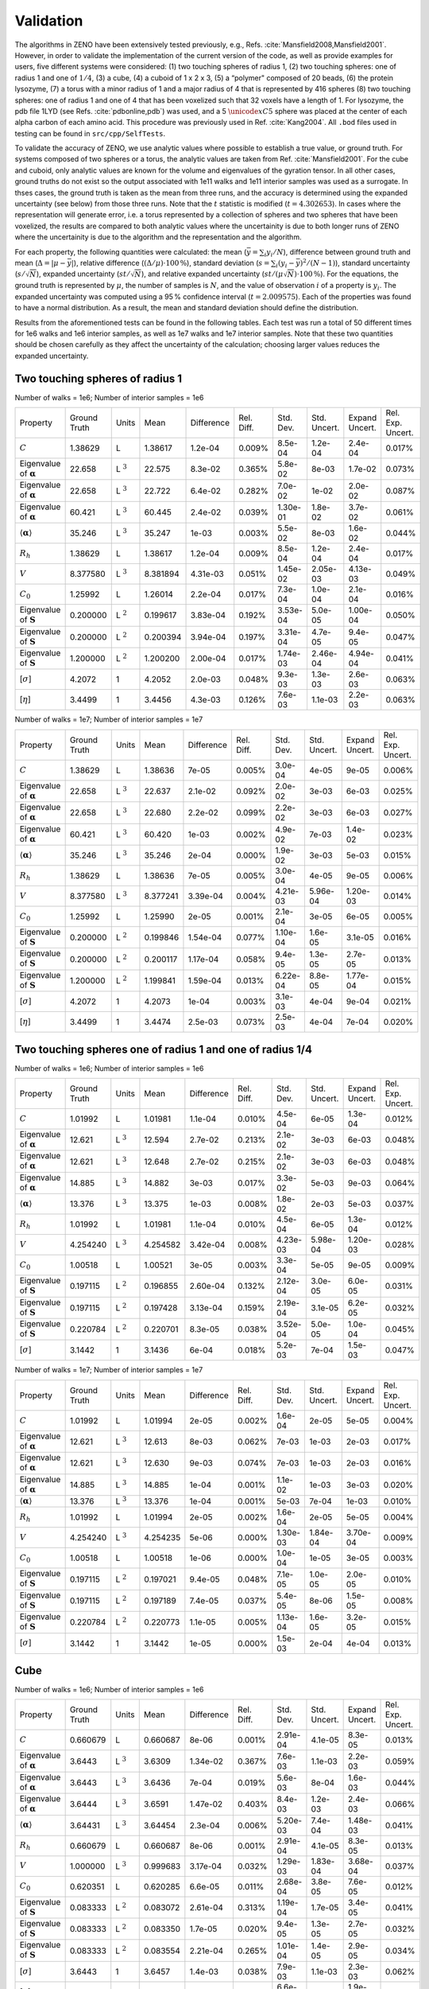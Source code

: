 ==========
Validation
==========

.. role:: raw-latex(raw)
   :format: latex
..

.. raw:: latex

   \maketitle


The algorithms in ZENO have been extensively tested previously, e.g.,
Refs. :cite:`Mansfield2008,Mansfield2001`. However, in order to 
validate the implementation of the current version of the code, 
as well as provide examples for users, five different systems were considered:
(1) two touching spheres of radius 1, (2) two touching spheres: one of
radius 1 and one of :math:`1/4`, (3) a cube, (4) a cuboid of 1 x 2 x 3,
(5) a “polymer" composed of 20 beads, (6) the protein lysozyme, 
(7) a torus with a minor radius of 1 and a major radius of 4 that
is represented by 416 spheres
(8) two touching spheres: one of radius 1 and one of 4 that has
been voxelized such that 32 voxels have a length of 1. 
For lysozyme, the pdb file 1LYD (see Refs. :cite:`pdbonline,pdb`) was used, and
a 5 :math:`\unicode{xC5}` sphere was placed at the center of each alpha
carbon of each amino acid. This procedure was previously used in
Ref. :cite:`Kang2004`. All ``.bod`` files used in testing
can be found in ``src/cpp/SelfTests``.

To validate the accuracy of ZENO, we use analytic values where possible 
to establish a true value, or ground truth. 
For systems composed of two spheres or a torus, the analytic values
are taken from Ref. :cite:`Mansfield2001`.
For the cube and cuboid, only analytic values
are known for the volume and eigenvalues of the gyration tensor.
In all other cases, ground truths do not exist so
the output associated with 1e11 walks and 1e11
interior samples was used as a surrogate.
In thses cases, the ground truth is taken as
the mean from three runs, and the accuracy is determined using the
expanded uncertainty (see below) from those three runs. Note that the
:math:`t` statistic is modified (:math:`t=4.302653`).
In cases where the representation will generate error, i.e. a torus
represented by a collection of spheres and two spheres that have been
voxelized, the results are compared to both analytic values where the
uncertainity is due to both 
longer runs of ZENO where the uncertainity is due to the algorithm
and the representation and the algorithm.

For each property, the following quantities were calculated: the mean
(:math:`\bar{y}=\sum_{i} y_{i}/N`), difference between ground truth
and mean (:math:`\Delta=|\mu-\bar{y}|`), relative
difference (:math:`{(\Delta / \mu) \cdot 100\,\%}`), standard deviation
(:math:`s=\sum_{i} (y_{i}-\bar{y})^{2}/(N-1)`), standard uncertainty
(:math:`s/\sqrt{N}`), expanded uncertainty (:math:`st/\sqrt{N}`), and
relative expanded uncertainty
(:math:`st/(\mu\sqrt{N}) \cdot 100\,\%`). For the equations, the
ground truth is represented by :math:`\mu`, the number of samples is
:math:`N`, and the value of observation :math:`i` of a property is
:math:`y_{i}`. The expanded uncertainty was computed using a 95 %
confidence interval (:math:`t=2.009575`). Each of the properties was
found to have a normal distribution. As a result, the mean and
standard deviation should define the distribution.

Results from the aforementioned tests can be found in the following
tables. Each test was run a total of 50 different times for 1e6 walks
and 1e6 interior samples, as well as 1e7 walks and 1e7 interior
samples. Note that these two quantities should be chosen carefully as
they affect the uncertainty of the calculation; choosing larger values
reduces the expanded uncertainty.


Two touching spheres of radius 1
--------------------------------

Number of walks = 1e6; Number of interior samples = 1e6

+---------------------------------------+------------------+----------------+-------------+--------------+--------------+---------------+----------------+-------------------+-------------------+
| Property                              | Ground Truth     | Units          | Mean        | Difference   | Rel. Diff.   | Std. Dev.     | Std. Uncert.   | Expand Uncert.    | Rel. Exp. Uncert. |
+---------------------------------------+------------------+----------------+-------------+--------------+--------------+---------------+----------------+-------------------+-------------------+
| :math:`C`                             | 1.38629          | L              | 1.38617     | 1.2e-04      | 0.009\%      | 8.5e-04       | 1.2e-04        | 2.4e-04           | 0.017\%           |
+---------------------------------------+------------------+----------------+-------------+--------------+--------------+---------------+----------------+-------------------+-------------------+
| Eigenvalue of :math:`\mathbf{\alpha}` | 22.658           | L :math:`^{3}` | 22.575      | 8.3e-02      | 0.365\%      | 5.8e-02       | 8e-03          | 1.7e-02           | 0.073\%           |
+---------------------------------------+------------------+----------------+-------------+--------------+--------------+---------------+----------------+-------------------+-------------------+
| Eigenvalue of :math:`\mathbf{\alpha}` | 22.658           | L :math:`^{3}` | 22.722      | 6.4e-02      | 0.282\%      | 7.0e-02       | 1e-02          | 2.0e-02           | 0.087\%           |
+---------------------------------------+------------------+----------------+-------------+--------------+--------------+---------------+----------------+-------------------+-------------------+
| Eigenvalue of :math:`\mathbf{\alpha}` | 60.421           | L :math:`^{3}` | 60.445      | 2.4e-02      | 0.039\%      | 1.30e-01      | 1.8e-02        | 3.7e-02           | 0.061\%           |
+---------------------------------------+------------------+----------------+-------------+--------------+--------------+---------------+----------------+-------------------+-------------------+
| :math:`\langle\mathbf{\alpha}\rangle` | 35.246           | L :math:`^{3}` | 35.247      | 1e-03        | 0.003\%      | 5.5e-02       | 8e-03          | 1.6e-02           | 0.044\%           |
+---------------------------------------+------------------+----------------+-------------+--------------+--------------+---------------+----------------+-------------------+-------------------+
| :math:`R_{h}`                         | 1.38629          | L              | 1.38617     | 1.2e-04      | 0.009\%      | 8.5e-04       | 1.2e-04        | 2.4e-04           | 0.017\%           |
+---------------------------------------+------------------+----------------+-------------+--------------+--------------+---------------+----------------+-------------------+-------------------+
| :math:`V`                             | 8.377580         | L :math:`^{3}` | 8.381894    | 4.31e-03     | 0.051\%      | 1.45e-02      | 2.05e-03       | 4.13e-03          | 0.049\%           |
+---------------------------------------+------------------+----------------+-------------+--------------+--------------+---------------+----------------+-------------------+-------------------+
| :math:`C_{0}`                         | 1.25992          | L              | 1.26014     | 2.2e-04      | 0.017\%      | 7.3e-04       | 1.0e-04        | 2.1e-04           | 0.016\%           |
+---------------------------------------+------------------+----------------+-------------+--------------+--------------+---------------+----------------+-------------------+-------------------+
| Eigenvalue of :math:`\mathbf{S}`      | 0.200000         | L :math:`^{2}` | 0.199617    | 3.83e-04     | 0.192\%      | 3.53e-04      | 5.0e-05        | 1.00e-04          | 0.050\%           |
+---------------------------------------+------------------+----------------+-------------+--------------+--------------+---------------+----------------+-------------------+-------------------+
| Eigenvalue of :math:`\mathbf{S}`      | 0.200000         | L :math:`^{2}` | 0.200394    | 3.94e-04     | 0.197\%      | 3.31e-04      | 4.7e-05        | 9.4e-05           | 0.047\%           |
+---------------------------------------+------------------+----------------+-------------+--------------+--------------+---------------+----------------+-------------------+-------------------+
| Eigenvalue of :math:`\mathbf{S}`      | 1.200000         | L :math:`^{2}` | 1.200200    | 2.00e-04     | 0.017\%      | 1.74e-03      | 2.46e-04       | 4.94e-04          | 0.041\%           |
+---------------------------------------+------------------+----------------+-------------+--------------+--------------+---------------+----------------+-------------------+-------------------+
| [:math:`\sigma`]                      | 4.2072           | 1              | 4.2052      | 2.0e-03      | 0.048\%      | 9.3e-03       | 1.3e-03        | 2.6e-03           | 0.063\%           |
+---------------------------------------+------------------+----------------+-------------+--------------+--------------+---------------+----------------+-------------------+-------------------+
| [:math:`\eta`]                        | 3.4499           | 1              | 3.4456      | 4.3e-03      | 0.126\%      | 7.6e-03       | 1.1e-03        | 2.2e-03           | 0.063\%           |
+---------------------------------------+------------------+----------------+-------------+--------------+--------------+---------------+----------------+-------------------+-------------------+

Number of walks = 1e7; Number of interior samples = 1e7

+---------------------------------------+------------------+----------------+-------------+--------------+--------------+---------------+----------------+-------------------+-------------------+
| Property                              | Ground Truth     | Units          | Mean        | Difference   | Rel. Diff.   | Std. Dev.     | Std. Uncert.   | Expand Uncert.    | Rel. Exp. Uncert. |
+---------------------------------------+------------------+----------------+-------------+--------------+--------------+---------------+----------------+-------------------+-------------------+
| :math:`C`                             | 1.38629          | L              | 1.38636     | 7e-05        | 0.005\%      | 3.0e-04       | 4e-05          | 9e-05             | 0.006\%           |
+---------------------------------------+------------------+----------------+-------------+--------------+--------------+---------------+----------------+-------------------+-------------------+
| Eigenvalue of :math:`\mathbf{\alpha}` | 22.658           | L :math:`^{3}` | 22.637      | 2.1e-02      | 0.092\%      | 2.0e-02       | 3e-03          | 6e-03             | 0.025\%           |
+---------------------------------------+------------------+----------------+-------------+--------------+--------------+---------------+----------------+-------------------+-------------------+
| Eigenvalue of :math:`\mathbf{\alpha}` | 22.658           | L :math:`^{3}` | 22.680      | 2.2e-02      | 0.099\%      | 2.2e-02       | 3e-03          | 6e-03             | 0.027\%           |
+---------------------------------------+------------------+----------------+-------------+--------------+--------------+---------------+----------------+-------------------+-------------------+
| Eigenvalue of :math:`\mathbf{\alpha}` | 60.421           | L :math:`^{3}` | 60.420      | 1e-03        | 0.002\%      | 4.9e-02       | 7e-03          | 1.4e-02           | 0.023\%           |
+---------------------------------------+------------------+----------------+-------------+--------------+--------------+---------------+----------------+-------------------+-------------------+
| :math:`\langle\mathbf{\alpha}\rangle` | 35.246           | L :math:`^{3}` | 35.246      | 2e-04        | 0.000\%      | 1.9e-02       | 3e-03          | 5e-03             | 0.015\%           |
+---------------------------------------+------------------+----------------+-------------+--------------+--------------+---------------+----------------+-------------------+-------------------+
| :math:`R_{h}`                         | 1.38629          | L              | 1.38636     | 7e-05        | 0.005\%      | 3.0e-04       | 4e-05          | 9e-05             | 0.006\%           |
+---------------------------------------+------------------+----------------+-------------+--------------+--------------+---------------+----------------+-------------------+-------------------+
| :math:`V`                             | 8.377580         | L :math:`^{3}` | 8.377241    | 3.39e-04     | 0.004\%      | 4.21e-03      | 5.96e-04       | 1.20e-03          | 0.014\%           |
+---------------------------------------+------------------+----------------+-------------+--------------+--------------+---------------+----------------+-------------------+-------------------+
| :math:`C_{0}`                         | 1.25992          | L              | 1.25990     | 2e-05        | 0.001\%      | 2.1e-04       | 3e-05          | 6e-05             | 0.005\%           |
+---------------------------------------+------------------+----------------+-------------+--------------+--------------+---------------+----------------+-------------------+-------------------+
| Eigenvalue of :math:`\mathbf{S}`      | 0.200000         | L :math:`^{2}` | 0.199846    | 1.54e-04     | 0.077\%      | 1.10e-04      | 1.6e-05        | 3.1e-05           | 0.016\%           |
+---------------------------------------+------------------+----------------+-------------+--------------+--------------+---------------+----------------+-------------------+-------------------+
| Eigenvalue of :math:`\mathbf{S}`      | 0.200000         | L :math:`^{2}` | 0.200117    | 1.17e-04     | 0.058\%      | 9.4e-05       | 1.3e-05        | 2.7e-05           | 0.013\%           |
+---------------------------------------+------------------+----------------+-------------+--------------+--------------+---------------+----------------+-------------------+-------------------+
| Eigenvalue of :math:`\mathbf{S}`      | 1.200000         | L :math:`^{2}` | 1.199841    | 1.59e-04     | 0.013\%      | 6.22e-04      | 8.8e-05        | 1.77e-04          | 0.015\%           |
+---------------------------------------+------------------+----------------+-------------+--------------+--------------+---------------+----------------+-------------------+-------------------+
| [:math:`\sigma`]                      | 4.2072           | 1              | 4.2073      | 1e-04        | 0.003\%      | 3.1e-03       | 4e-04          | 9e-04             | 0.021\%           |
+---------------------------------------+------------------+----------------+-------------+--------------+--------------+---------------+----------------+-------------------+-------------------+
| [:math:`\eta`]                        | 3.4499           | 1              | 3.4474      | 2.5e-03      | 0.073\%      | 2.5e-03       | 4e-04          | 7e-04             | 0.020\%           |
+---------------------------------------+------------------+----------------+-------------+--------------+--------------+---------------+----------------+-------------------+-------------------+


Two touching spheres one of radius 1 and one of radius 1/4
----------------------------------------------------------

Number of walks = 1e6; Number of interior samples = 1e6

+---------------------------------------+------------------+----------------+-------------+--------------+--------------+---------------+----------------+-------------------+-------------------+
| Property                              | Ground Truth     | Units          | Mean        | Difference   | Rel. Diff.   | Std. Dev.     | Std. Uncert.   | Expand Uncert.    | Rel. Exp. Uncert. |
+---------------------------------------+------------------+----------------+-------------+--------------+--------------+---------------+----------------+-------------------+-------------------+
| :math:`C`                             | 1.01992          | L              | 1.01981     | 1.1e-04      | 0.010\%      | 4.5e-04       | 6e-05          | 1.3e-04           | 0.012\%           |
+---------------------------------------+------------------+----------------+-------------+--------------+--------------+---------------+----------------+-------------------+-------------------+
| Eigenvalue of :math:`\mathbf{\alpha}` | 12.621           | L :math:`^{3}` | 12.594      | 2.7e-02      | 0.213\%      | 2.1e-02       | 3e-03          | 6e-03             | 0.048\%           |
+---------------------------------------+------------------+----------------+-------------+--------------+--------------+---------------+----------------+-------------------+-------------------+
| Eigenvalue of :math:`\mathbf{\alpha}` | 12.621           | L :math:`^{3}` | 12.648      | 2.7e-02      | 0.215\%      | 2.1e-02       | 3e-03          | 6e-03             | 0.048\%           |
+---------------------------------------+------------------+----------------+-------------+--------------+--------------+---------------+----------------+-------------------+-------------------+
| Eigenvalue of :math:`\mathbf{\alpha}` | 14.885           | L :math:`^{3}` | 14.882      | 3e-03        | 0.017\%      | 3.3e-02       | 5e-03          | 9e-03             | 0.064\%           |
+---------------------------------------+------------------+----------------+-------------+--------------+--------------+---------------+----------------+-------------------+-------------------+
| :math:`\langle\mathbf{\alpha}\rangle` | 13.376           | L :math:`^{3}` | 13.375      | 1e-03        | 0.008\%      | 1.8e-02       | 2e-03          | 5e-03             | 0.037\%           |
+---------------------------------------+------------------+----------------+-------------+--------------+--------------+---------------+----------------+-------------------+-------------------+
| :math:`R_{h}`                         | 1.01992          | L              | 1.01981     | 1.1e-04      | 0.010\%      | 4.5e-04       | 6e-05          | 1.3e-04           | 0.012\%           |
+---------------------------------------+------------------+----------------+-------------+--------------+--------------+---------------+----------------+-------------------+-------------------+
| :math:`V`                             | 4.254240         | L :math:`^{3}` | 4.254582    | 3.42e-04     | 0.008\%      | 4.23e-03      | 5.98e-04       | 1.20e-03          | 0.028\%           |
+---------------------------------------+------------------+----------------+-------------+--------------+--------------+---------------+----------------+-------------------+-------------------+
| :math:`C_{0}`                         | 1.00518          | L              | 1.00521     | 3e-05        | 0.003\%      | 3.3e-04       | 5e-05          | 9e-05             | 0.009\%           |
+---------------------------------------+------------------+----------------+-------------+--------------+--------------+---------------+----------------+-------------------+-------------------+
| Eigenvalue of :math:`\mathbf{S}`      | 0.197115         | L :math:`^{2}` | 0.196855    | 2.60e-04     | 0.132\%      | 2.12e-04      | 3.0e-05        | 6.0e-05           | 0.031\%           |
+---------------------------------------+------------------+----------------+-------------+--------------+--------------+---------------+----------------+-------------------+-------------------+
| Eigenvalue of :math:`\mathbf{S}`      | 0.197115         | L :math:`^{2}` | 0.197428    | 3.13e-04     | 0.159\%      | 2.19e-04      | 3.1e-05        | 6.2e-05           | 0.032\%           |
+---------------------------------------+------------------+----------------+-------------+--------------+--------------+---------------+----------------+-------------------+-------------------+
| Eigenvalue of :math:`\mathbf{S}`      | 0.220784         | L :math:`^{2}` | 0.220701    | 8.3e-05      | 0.038\%      | 3.52e-04      | 5.0e-05        | 1.0e-04           | 0.045\%           |
+---------------------------------------+------------------+----------------+-------------+--------------+--------------+---------------+----------------+-------------------+-------------------+
| [:math:`\sigma`]                      | 3.1442           | 1              | 3.1436      | 6e-04        | 0.018\%      | 5.2e-03       | 7e-04          | 1.5e-03           | 0.047\%           |
+---------------------------------------+------------------+----------------+-------------+--------------+--------------+---------------+----------------+-------------------+-------------------+

Number of walks = 1e7; Number of interior samples = 1e7

+---------------------------------------+------------------+----------------+-------------+--------------+--------------+---------------+----------------+-------------------+-------------------+
| Property                              | Ground Truth     | Units          | Mean        | Difference   | Rel. Diff.   | Std. Dev.     | Std. Uncert.   | Expand Uncert.    | Rel. Exp. Uncert. |
+---------------------------------------+------------------+----------------+-------------+--------------+--------------+---------------+----------------+-------------------+-------------------+
| :math:`C`                             | 1.01992          | L              | 1.01994     | 2e-05        | 0.002\%      | 1.6e-04       | 2e-05          | 5e-05             | 0.004\%           |
+---------------------------------------+------------------+----------------+-------------+--------------+--------------+---------------+----------------+-------------------+-------------------+
| Eigenvalue of :math:`\mathbf{\alpha}` | 12.621           | L :math:`^{3}` | 12.613      | 8e-03        | 0.062\%      | 7e-03         | 1e-03          | 2e-03             | 0.017\%           |
+---------------------------------------+------------------+----------------+-------------+--------------+--------------+---------------+----------------+-------------------+-------------------+
| Eigenvalue of :math:`\mathbf{\alpha}` | 12.621           | L :math:`^{3}` | 12.630      | 9e-03        | 0.074\%      | 7e-03         | 1e-03          | 2e-03             | 0.016\%           |
+---------------------------------------+------------------+----------------+-------------+--------------+--------------+---------------+----------------+-------------------+-------------------+
| Eigenvalue of :math:`\mathbf{\alpha}` | 14.885           | L :math:`^{3}` | 14.885      | 1e-04        | 0.001\%      | 1.1e-02       | 1e-03          | 3e-03             | 0.020\%           |
+---------------------------------------+------------------+----------------+-------------+--------------+--------------+---------------+----------------+-------------------+-------------------+
| :math:`\langle\mathbf{\alpha}\rangle` | 13.376           | L :math:`^{3}` | 13.376      | 1e-04        | 0.001\%      | 5e-03         | 7e-04          | 1e-03             | 0.010\%           |
+---------------------------------------+------------------+----------------+-------------+--------------+--------------+---------------+----------------+-------------------+-------------------+
| :math:`R_{h}`                         | 1.01992          | L              | 1.01994     | 2e-05        | 0.002\%      | 1.6e-04       | 2e-05          | 5e-05             | 0.004\%           |
+---------------------------------------+------------------+----------------+-------------+--------------+--------------+---------------+----------------+-------------------+-------------------+
| :math:`V`                             | 4.254240         | L :math:`^{3}` | 4.254235    | 5e-06        | 0.000\%      | 1.30e-03      | 1.84e-04       | 3.70e-04          | 0.009\%           |
+---------------------------------------+------------------+----------------+-------------+--------------+--------------+---------------+----------------+-------------------+-------------------+
| :math:`C_{0}`                         | 1.00518          | L              | 1.00518     | 1e-06        | 0.000\%      | 1.0e-04       | 1e-05          | 3e-05             | 0.003\%           |
+---------------------------------------+------------------+----------------+-------------+--------------+--------------+---------------+----------------+-------------------+-------------------+
| Eigenvalue of :math:`\mathbf{S}`      | 0.197115         | L :math:`^{2}` | 0.197021    | 9.4e-05      | 0.048\%      | 7.1e-05       | 1.0e-05        | 2.0e-05           | 0.010\%           |
+---------------------------------------+------------------+----------------+-------------+--------------+--------------+---------------+----------------+-------------------+-------------------+
| Eigenvalue of :math:`\mathbf{S}`      | 0.197115         | L :math:`^{2}` | 0.197189    | 7.4e-05      | 0.037\%      | 5.4e-05       | 8e-06          | 1.5e-05           | 0.008\%           |
+---------------------------------------+------------------+----------------+-------------+--------------+--------------+---------------+----------------+-------------------+-------------------+
| Eigenvalue of :math:`\mathbf{S}`      | 0.220784         | L :math:`^{2}` | 0.220773    | 1.1e-05      | 0.005\%      | 1.13e-04      | 1.6e-05        | 3.2e-05           | 0.015\%           |
+---------------------------------------+------------------+----------------+-------------+--------------+--------------+---------------+----------------+-------------------+-------------------+
| [:math:`\sigma`]                      | 3.1442           | 1              | 3.1442      | 1e-05        | 0.000\%      | 1.5e-03       | 2e-04          | 4e-04             | 0.013\%           |
+---------------------------------------+------------------+----------------+-------------+--------------+--------------+---------------+----------------+-------------------+-------------------+


Cube
----

Number of walks = 1e6; Number of interior samples = 1e6

+---------------------------------------+------------------+----------------+-------------+--------------+--------------+---------------+----------------+-------------------+-------------------+
| Property                              | Ground Truth     | Units          | Mean        | Difference   | Rel. Diff.   | Std. Dev.     | Std. Uncert.   | Expand Uncert.    | Rel. Exp. Uncert. |
+---------------------------------------+------------------+----------------+-------------+--------------+--------------+---------------+----------------+-------------------+-------------------+
| :math:`C`                             | 0.660679         | L              | 0.660687    | 8e-06        | 0.001\%      | 2.91e-04      | 4.1e-05        | 8.3e-05           | 0.013\%           |
+---------------------------------------+------------------+----------------+-------------+--------------+--------------+---------------+----------------+-------------------+-------------------+
| Eigenvalue of :math:`\mathbf{\alpha}` | 3.6443           | L :math:`^{3}` | 3.6309      | 1.34e-02     | 0.367\%      | 7.6e-03       | 1.1e-03        | 2.2e-03           | 0.059\%           |
+---------------------------------------+------------------+----------------+-------------+--------------+--------------+---------------+----------------+-------------------+-------------------+
| Eigenvalue of :math:`\mathbf{\alpha}` | 3.6443           | L :math:`^{3}` | 3.6436      | 7e-04        | 0.019\%      | 5.6e-03       | 8e-04          | 1.6e-03           | 0.044\%           |
+---------------------------------------+------------------+----------------+-------------+--------------+--------------+---------------+----------------+-------------------+-------------------+
| Eigenvalue of :math:`\mathbf{\alpha}` | 3.6444           | L :math:`^{3}` | 3.6591      | 1.47e-02     | 0.403\%      | 8.4e-03       | 1.2e-03        | 2.4e-03           | 0.066\%           |
+---------------------------------------+------------------+----------------+-------------+--------------+--------------+---------------+----------------+-------------------+-------------------+
| :math:`\langle\mathbf{\alpha}\rangle` | 3.64431          | L :math:`^{3}` | 3.64454     | 2.3e-04      | 0.006\%      | 5.20e-03      | 7.4e-04        | 1.48e-03          | 0.041\%           |
+---------------------------------------+------------------+----------------+-------------+--------------+--------------+---------------+----------------+-------------------+-------------------+
| :math:`R_{h}`                         | 0.660679         | L              | 0.660687    | 8e-06        | 0.001\%      | 2.91e-04      | 4.1e-05        | 8.3e-05           | 0.013\%           |
+---------------------------------------+------------------+----------------+-------------+--------------+--------------+---------------+----------------+-------------------+-------------------+
| :math:`V`                             | 1.000000         | L :math:`^{3}` | 0.999683    | 3.17e-04     | 0.032\%      | 1.29e-03      | 1.83e-04       | 3.68e-04          | 0.037\%           |
+---------------------------------------+------------------+----------------+-------------+--------------+--------------+---------------+----------------+-------------------+-------------------+
| :math:`C_{0}`                         | 0.620351         | L              | 0.620285    | 6.6e-05      | 0.011\%      | 2.68e-04      | 3.8e-05        | 7.6e-05           | 0.012\%           |
+---------------------------------------+------------------+----------------+-------------+--------------+--------------+---------------+----------------+-------------------+-------------------+
| Eigenvalue of :math:`\mathbf{S}`      | 0.083333         | L :math:`^{2}` | 0.083072    | 2.61e-04     | 0.313\%      | 1.19e-04      | 1.7e-05        | 3.4e-05           | 0.041\%           |
+---------------------------------------+------------------+----------------+-------------+--------------+--------------+---------------+----------------+-------------------+-------------------+
| Eigenvalue of :math:`\mathbf{S}`      | 0.083333         | L :math:`^{2}` | 0.083350    | 1.7e-05      | 0.020\%      | 9.4e-05       | 1.3e-05        | 2.7e-05           | 0.032\%           |
+---------------------------------------+------------------+----------------+-------------+--------------+--------------+---------------+----------------+-------------------+-------------------+
| Eigenvalue of :math:`\mathbf{S}`      | 0.083333         | L :math:`^{2}` | 0.083554    | 2.21e-04     | 0.265\%      | 1.01e-04      | 1.4e-05        | 2.9e-05           | 0.034\%           |
+---------------------------------------+------------------+----------------+-------------+--------------+--------------+---------------+----------------+-------------------+-------------------+
| [:math:`\sigma`]                      | 3.6443           | 1              | 3.6457      | 1.4e-03      | 0.038\%      | 7.9e-03       | 1.1e-03        | 2.3e-03           | 0.062\%           |
+---------------------------------------+------------------+----------------+-------------+--------------+--------------+---------------+----------------+-------------------+-------------------+
| [:math:`\eta`]                        | 3.0369           | 1              | 3.0381      | 1.2e-03      | 0.039\%      | 6.6e-03       | 9e-04          | 1.9e-03           | 0.062\%           |
+---------------------------------------+------------------+----------------+-------------+--------------+--------------+---------------+----------------+-------------------+-------------------+

Number of walks = 1e7; Number of interior samples = 1e7

+---------------------------------------+------------------+----------------+-------------+--------------+--------------+---------------+----------------+-------------------+-------------------+
| Property                              | Ground Truth     | Units          | Mean        | Difference   | Rel. Diff.   | Std. Dev.     | Std. Uncert.   | Expand Uncert.    | Rel. Exp. Uncert. |
+---------------------------------------+------------------+----------------+-------------+--------------+--------------+---------------+----------------+-------------------+-------------------+
| :math:`C`                             | 0.660679         | L              | 0.660704    | 2.5e-05      | 0.004\%      | 1.21e-04      | 1.7e-05        | 3.4e-05           | 0.005\%           |
+---------------------------------------+------------------+----------------+-------------+--------------+--------------+---------------+----------------+-------------------+-------------------+
| Eigenvalue of :math:`\mathbf{\alpha}` | 3.6443           | L :math:`^{3}` | 3.6401      | 4.2e-03      | 0.115\%      | 2.3e-03       | 3e-04          | 6e-04             | 0.018\%           |
+---------------------------------------+------------------+----------------+-------------+--------------+--------------+---------------+----------------+-------------------+-------------------+
| Eigenvalue of :math:`\mathbf{\alpha}` | 3.6443           | L :math:`^{3}` | 3.6446      | 3e-04        | 0.009\%      | 2.1e-03       | 3e-04          | 6e-04             | 0.016\%           |
+---------------------------------------+------------------+----------------+-------------+--------------+--------------+---------------+----------------+-------------------+-------------------+
| Eigenvalue of :math:`\mathbf{\alpha}` | 3.6444           | L :math:`^{3}` | 3.6487      | 4.3e-03      | 0.119\%      | 2.3e-03       | 3e-04          | 7e-04             | 0.018\%           |
+---------------------------------------+------------------+----------------+-------------+--------------+--------------+---------------+----------------+-------------------+-------------------+
| :math:`\langle\mathbf{\alpha}\rangle` | 3.64431          | L :math:`^{3}` | 3.64449     | 1.8e-04      | 0.005\%      | 1.68e-03      | 2.4e-04        | 4.8e-04           | 0.013\%           |
+---------------------------------------+------------------+----------------+-------------+--------------+--------------+---------------+----------------+-------------------+-------------------+
| :math:`R_{h}`                         | 0.660679         | L              | 0.660704    | 2.5e-05      | 0.004\%      | 1.21e-04      | 1.7e-05        | 3.4e-05           | 0.005\%           |
+---------------------------------------+------------------+----------------+-------------+--------------+--------------+---------------+----------------+-------------------+-------------------+
| :math:`V`                             | 1.000000         | L :math:`^{3}` | 0.999932    | 6.8e-05      | 0.007\%      | 3.75e-04      | 5.3e-05        | 1.07e-04          | 0.011\%           |
+---------------------------------------+------------------+----------------+-------------+--------------+--------------+---------------+----------------+-------------------+-------------------+
| :math:`C_{0}`                         | 0.620351         | L              | 0.620337    | 1.4e-05      | 0.002\%      | 7.8e-05       | 1.1e-05        | 2.2e-05           | 0.004\%           |
+---------------------------------------+------------------+----------------+-------------+--------------+--------------+---------------+----------------+-------------------+-------------------+
| Eigenvalue of :math:`\mathbf{S}`      | 0.083333         | L :math:`^{2}` | 0.083256    | 7.7e-05      | 0.092\%      | 3.4e-05       | 5e-06          | 1e-05             | 0.012\%           |
+---------------------------------------+------------------+----------------+-------------+--------------+--------------+---------------+----------------+-------------------+-------------------+
| Eigenvalue of :math:`\mathbf{S}`      | 0.083333         | L :math:`^{2}` | 0.083331    | 2e-06        | 0.002\%      | 3.5e-05       | 5e-06          | 1e-05             | 0.012\%           |
+---------------------------------------+------------------+----------------+-------------+--------------+--------------+---------------+----------------+-------------------+-------------------+
| Eigenvalue of :math:`\mathbf{S}`      | 0.083333         | L :math:`^{2}` | 0.083410    | 7.7e-05      | 0.093\%      | 3.2e-05       | 5e-06          | 9e-06             | 0.011\%           |
+---------------------------------------+------------------+----------------+-------------+--------------+--------------+---------------+----------------+-------------------+-------------------+
| [:math:`\sigma`]                      | 3.6443           | 1              | 3.6447      | 4e-04        | 0.012\%      | 2.3e-03       | 3e-04          | 7e-04             | 0.018\%           |
+---------------------------------------+------------------+----------------+-------------+--------------+--------------+---------------+----------------+-------------------+-------------------+
| [:math:`\eta`]                        | 3.0369           | 1              | 3.0373      | 4e-04        | 0.013\%      | 1.9e-03       | 3e-04          | 6e-04             | 0.018\%           |
+---------------------------------------+------------------+----------------+-------------+--------------+--------------+---------------+----------------+-------------------+-------------------+


Cuboid of 1 x 2 x 3
-------------------

Number of walks = 1e6; Number of interior samples = 1e6

+---------------------------------------+------------------+----------------+-------------+--------------+--------------+---------------+----------------+-------------------+-------------------+
| Property                              | Ground Truth     | Units          | Mean        | Difference   | Rel. Diff.   | Std. Dev.     | Std. Uncert.   | Expand Uncert.    | Rel. Exp. Uncert. |
+---------------------------------------+------------------+----------------+-------------+--------------+--------------+---------------+----------------+-------------------+-------------------+
| :math:`C`                             | 1.275784         | L              | 1.275837    | 5.3e-05      | 0.004\%      | 9.54e-04      | 1.35e-04       | 2.71e-04          | 0.021\%           |
+---------------------------------------+------------------+----------------+-------------+--------------+--------------+---------------+----------------+-------------------+-------------------+
| Eigenvalue of :math:`\mathbf{\alpha}` | 12.7864          | L :math:`^{3}` | 12.7929     | 6.5e-03      | 0.051\%      | 4.57e-02      | 6.5e-03        | 1.30e-02          | 0.102\%           |
+---------------------------------------+------------------+----------------+-------------+--------------+--------------+---------------+----------------+-------------------+-------------------+
| Eigenvalue of :math:`\mathbf{\alpha}` | 26.223           | L :math:`^{3}` | 26.232      | 9e-03        | 0.033\%      | 7.7e-02       | 1.1e-02        | 2.2e-02           | 0.084\%           |
+---------------------------------------+------------------+----------------+-------------+--------------+--------------+---------------+----------------+-------------------+-------------------+
| Eigenvalue of :math:`\mathbf{\alpha}` | 42.6773          | L :math:`^{3}` | 42.6458     | 3.15e-02     | 0.074\%      | 1.29e-01      | 1.82e-02       | 3.66e-02          | 0.086\%           |
+---------------------------------------+------------------+----------------+-------------+--------------+--------------+---------------+----------------+-------------------+-------------------+
| :math:`\langle\mathbf{\alpha}\rangle` | 27.2291          | L :math:`^{3}` | 27.2235     | 5.6e-03      | 0.021\%      | 5.27e-02      | 7.4e-03        | 1.50e-02          | 0.055\%           |
+---------------------------------------+------------------+----------------+-------------+--------------+--------------+---------------+----------------+-------------------+-------------------+
| :math:`R_{h}`                         | 1.275784         | L              | 1.275837    | 5.3e-05      | 0.004\%      | 9.54e-04      | 1.35e-04       | 2.71e-04          | 0.021\%           |
+---------------------------------------+------------------+----------------+-------------+--------------+--------------+---------------+----------------+-------------------+-------------------+
| :math:`V`                             | 6.000000         | L :math:`^{3}` | 6.001446    | 1.45e-03     | 0.024\%      | 1.05e-02      | 1.49e-03       | 3.00e-03          | 0.050\%           |
+---------------------------------------+------------------+----------------+-------------+--------------+--------------+---------------+----------------+-------------------+-------------------+
| :math:`C_{0}`                         | 1.12725          | L              | 1.12734     | 9e-05        | 0.008\%      | 6.6e-04       | 9e-05          | 1.9e-04           | 0.017\%           |
+---------------------------------------+------------------+----------------+-------------+--------------+--------------+---------------+----------------+-------------------+-------------------+
| Eigenvalue of :math:`\mathbf{S}`      | 0.083333         | L :math:`^{2}` | 0.083352    | 1.9e-05      | 0.023\%      | 1.78e-04      | 2.5e-05        | 5.1e-05           | 0.061\%           |
+---------------------------------------+------------------+----------------+-------------+--------------+--------------+---------------+----------------+-------------------+-------------------+
| Eigenvalue of :math:`\mathbf{S}`      | 0.333333         | L :math:`^{2}` | 0.333238    | 9.5e-05      | 0.028\%      | 6.51e-04      | 9.2e-05        | 1.85e-04          | 0.056\%           |
+---------------------------------------+------------------+----------------+-------------+--------------+--------------+---------------+----------------+-------------------+-------------------+
| Eigenvalue of :math:`\mathbf{S}`      | 0.750000         | L :math:`^{2}` | 0.749385    | 6.15e-04     | 0.082\%      | 1.07e-03      | 1.51e-04       | 3.03e-04          | 0.040\%           |
+---------------------------------------+------------------+----------------+-------------+--------------+--------------+---------------+----------------+-------------------+-------------------+
| [:math:`\sigma`]                      | 4.5382           | 1              | 4.5362      | 2.0e-03      | 0.045\%      | 1.26e-02      | 1.8e-03        | 3.6e-03           | 0.079\%           |
+---------------------------------------+------------------+----------------+-------------+--------------+--------------+---------------+----------------+-------------------+-------------------+
| [:math:`\eta`]                        | 3.7334           | 1              | 3.7319      | 1.5e-03      | 0.041\%      | 1.02e-02      | 1.4e-03        | 2.9e-03           | 0.078\%           |
+---------------------------------------+------------------+----------------+-------------+--------------+--------------+---------------+----------------+-------------------+-------------------+

Number of walks = 1e7; Number of interior samples = 1e7

+---------------------------------------+------------------+----------------+-------------+--------------+--------------+---------------+----------------+-------------------+-------------------+
| Property                              | Ground Truth     | Units          | Mean        | Difference   | Rel. Diff.   | Std. Dev.     | Std. Uncert.   | Expand Uncert.    | Rel. Exp. Uncert. |
+---------------------------------------+------------------+----------------+-------------+--------------+--------------+---------------+----------------+-------------------+-------------------+
| :math:`C`                             | 1.275784         | L              | 1.275837    | 5.3e-05      | 0.004\%      | 9.54e-04      | 1.35e-04       | 2.71e-04          | 0.021\%           |
+---------------------------------------+------------------+----------------+-------------+--------------+--------------+---------------+----------------+-------------------+-------------------+
| Eigenvalue of :math:`\mathbf{\alpha}` | 12.7864          | L :math:`^{3}` | 12.7929     | 6.5e-03      | 0.051\%      | 4.57e-02      | 6.5e-03        | 1.30e-02          | 0.102\%           |
+---------------------------------------+------------------+----------------+-------------+--------------+--------------+---------------+----------------+-------------------+-------------------+
| Eigenvalue of :math:`\mathbf{\alpha}` | 26.223           | L :math:`^{3}` | 26.232      | 9e-03        | 0.033\%      | 7.7e-02       | 1.1e-02        | 2.2e-02           | 0.084\%           |
+---------------------------------------+------------------+----------------+-------------+--------------+--------------+---------------+----------------+-------------------+-------------------+
| Eigenvalue of :math:`\mathbf{\alpha}` | 42.6773          | L :math:`^{3}` | 42.6458     | 3.15e-02     | 0.074\%      | 1.29e-01      | 1.82e-02       | 3.66e-02          | 0.086\%           |
+---------------------------------------+------------------+----------------+-------------+--------------+--------------+---------------+----------------+-------------------+-------------------+
| :math:`\langle\mathbf{\alpha}\rangle` | 27.2291          | L :math:`^{3}` | 27.2235     | 5.6e-03      | 0.021\%      | 5.27e-02      | 7.4e-03        | 1.50e-02          | 0.055\%           |
+---------------------------------------+------------------+----------------+-------------+--------------+--------------+---------------+----------------+-------------------+-------------------+
| :math:`R_{h}`                         | 1.275784         | L              | 1.275837    | 5.3e-05      | 0.004\%      | 9.54e-04      | 1.35e-04       | 2.71e-04          | 0.021\%           |
+---------------------------------------+------------------+----------------+-------------+--------------+--------------+---------------+----------------+-------------------+-------------------+
| :math:`V`                             | 6.000000         | L :math:`^{3}` | 6.001446    | 1.45e-03     | 0.024\%      | 1.05e-02      | 1.49e-03       | 3.00e-03          | 0.050\%           |
+---------------------------------------+------------------+----------------+-------------+--------------+--------------+---------------+----------------+-------------------+-------------------+
| :math:`C_{0}`                         | 1.12725          | L              | 1.12734     | 9e-05        | 0.008\%      | 6.6e-04       | 9e-05          | 1.9e-04           | 0.017\%           |
+---------------------------------------+------------------+----------------+-------------+--------------+--------------+---------------+----------------+-------------------+-------------------+
| Eigenvalue of :math:`\mathbf{S}`      | 0.083333         | L :math:`^{2}` | 0.083352    | 1.9e-05      | 0.023\%      | 1.78e-04      | 2.5e-05        | 5.1e-05           | 0.061\%           |
+---------------------------------------+------------------+----------------+-------------+--------------+--------------+---------------+----------------+-------------------+-------------------+
| Eigenvalue of :math:`\mathbf{S}`      | 0.333333         | L :math:`^{2}` | 0.333238    | 9.5e-05      | 0.028\%      | 6.51e-04      | 9.2e-05        | 1.85e-04          | 0.056\%           |
+---------------------------------------+------------------+----------------+-------------+--------------+--------------+---------------+----------------+-------------------+-------------------+
| Eigenvalue of :math:`\mathbf{S}`      | 0.750000         | L :math:`^{2}` | 0.749385    | 6.15e-04     | 0.082\%      | 1.07e-03      | 1.51e-04       | 3.03e-04          | 0.040\%           |
+---------------------------------------+------------------+----------------+-------------+--------------+--------------+---------------+----------------+-------------------+-------------------+
| [:math:`\sigma`]                      | 4.5382           | 1              | 4.5362      | 2.0e-03      | 0.045\%      | 1.26e-02      | 1.8e-03        | 3.6e-03           | 0.079\%           |
+---------------------------------------+------------------+----------------+-------------+--------------+--------------+---------------+----------------+-------------------+-------------------+
| [:math:`\eta`]                        | 3.7334           | 1              | 3.7319      | 1.5e-03      | 0.041\%      | 1.02e-02      | 1.4e-03        | 2.9e-03           | 0.078\%           |
+---------------------------------------+------------------+----------------+-------------+--------------+--------------+---------------+----------------+-------------------+-------------------+


Polymer
-------

Number of walks = 1e6; Number of interior samples = 1e6

+---------------------------------------+------------------+----------------+-------------+--------------+--------------+---------------+----------------+-------------------+-------------------+
| Property                              | Ground Truth     | Units          | Mean        | Difference   | Rel. Diff.   | Std. Dev.     | Std. Uncert.   | Expand Uncert.    | Rel. Exp. Uncert. |
+---------------------------------------+------------------+----------------+-------------+--------------+--------------+---------------+----------------+-------------------+-------------------+
| :math:`C`                             | 2.15962          | L              | 2.15936     | 2.6e-04      | 0.012\%      | 2.03e-03      | 2.9e-04        | 5.8e-04           | 0.027\%           |
+---------------------------------------+------------------+----------------+-------------+--------------+--------------+---------------+----------------+-------------------+-------------------+
| Eigenvalue of :math:`\mathbf{\alpha}` | 65.418           | L :math:`^{3}` | 65.312      | 1.06e-01     | 0.162\%      | 3.13e-01      | 4.4e-02        | 8.9e-02           | 0.136\%           |
+---------------------------------------+------------------+----------------+-------------+--------------+--------------+---------------+----------------+-------------------+-------------------+
| Eigenvalue of :math:`\mathbf{\alpha}` | 84.087           | L :math:`^{3}` | 84.138      | 5.1e-02      | 0.060\%      | 4.18e-01      | 5.9e-02        | 1.19e-01          | 0.141\%           |
+---------------------------------------+------------------+----------------+-------------+--------------+--------------+---------------+----------------+-------------------+-------------------+
| Eigenvalue of :math:`\mathbf{\alpha}` | 270.51           | L :math:`^{3}` | 270.48      | 3e-02        | 0.010\%      | 1.1e+00       | 1.5e-01        | 3.1e-01           | 0.114\%           |
+---------------------------------------+------------------+----------------+-------------+--------------+--------------+---------------+----------------+-------------------+-------------------+
| :math:`\langle\mathbf{\alpha}\rangle` | 140.004          | L :math:`^{3}` | 139.977     | 2.7e-02      | 0.019\%      | 4.19e-01      | 5.9e-02        | 1.19e-01          | 0.085\%           |
+---------------------------------------+------------------+----------------+-------------+--------------+--------------+---------------+----------------+-------------------+-------------------+
| :math:`R_{h}`                         | 2.15962          | L              | 2.15936     | 2.6e-04      | 0.012\%      | 2.03e-03      | 2.9e-04        | 5.8e-04           | 0.027\%           |
+---------------------------------------+------------------+----------------+-------------+--------------+--------------+---------------+----------------+-------------------+-------------------+
| :math:`V`                             | 17.1020          | L :math:`^{3}` | 17.1062     | 4.2e-03      | 0.024\%      | 6.45e-02      | 9.1e-03        | 1.83e-02          | 0.107\%           |
+---------------------------------------+------------------+----------------+-------------+--------------+--------------+---------------+----------------+-------------------+-------------------+
| :math:`C_{0}`                         | 1.598280         | L              | 1.598407    | 1.27e-04     | 0.008\%      | 2.01e-03      | 2.84e-04       | 5.71e-04          | 0.036\%           |
+---------------------------------------+------------------+----------------+-------------+--------------+--------------+---------------+----------------+-------------------+-------------------+
| Eigenvalue of :math:`\mathbf{S}`      | 0.415410         | L :math:`^{2}` | 0.415530    | 1.20e-04     | 0.029\%      | 1.96e-03      | 2.77e-04       | 5.57e-04          | 0.134\%           |
+---------------------------------------+------------------+----------------+-------------+--------------+--------------+---------------+----------------+-------------------+-------------------+
| Eigenvalue of :math:`\mathbf{S}`      | 0.64270          | L :math:`^{2}` | 0.64319     | 4.9e-04      | 0.076\%      | 2.88e-03      | 4.1e-04        | 8.2e-04           | 0.127\%           |
+---------------------------------------+------------------+----------------+-------------+--------------+--------------+---------------+----------------+-------------------+-------------------+
| Eigenvalue of :math:`\mathbf{S}`      | 3.6002           | L :math:`^{2}` | 3.6008      | 6e-04        | 0.017\%      | 1.50e-02      | 2.1e-03        | 4.3e-03           | 0.118\%           |
+---------------------------------------+------------------+----------------+-------------+--------------+--------------+---------------+----------------+-------------------+-------------------+
| [:math:`\sigma`]                      | 8.1864           | 1              | 8.1830      | 3.4e-03      | 0.042\%      | 3.96e-02      | 5.6e-03        | 1.13e-02          | 0.138\%           |
+---------------------------------------+------------------+----------------+-------------+--------------+--------------+---------------+----------------+-------------------+-------------------+
| [:math:`\eta`]                        | 6.6823           | 1              | 6.6796      | 2.7e-03      | 0.040\%      | 3.22e-02      | 4.6e-03        | 9.1e-03           | 0.137\%           |
+---------------------------------------+------------------+----------------+-------------+--------------+--------------+---------------+----------------+-------------------+-------------------+

Number of walks = 1e7; Number of interior samples = 1e7

+---------------------------------------+------------------+----------------+-------------+--------------+--------------+---------------+----------------+-------------------+-------------------+
| Property                              | Ground Truth     | Units          | Mean        | Difference   | Rel. Diff.   | Std. Dev.     | Std. Uncert.   | Expand Uncert.    | Rel. Exp. Uncert. |
+---------------------------------------+------------------+----------------+-------------+--------------+--------------+---------------+----------------+-------------------+-------------------+
| :math:`C`                             | 2.15962          | L              | 2.15966     | 4e-05        | 0.002\%      | 6.0e-04       | 8e-05          | 1.7e-04           | 0.008\%           |
+---------------------------------------+------------------+----------------+-------------+--------------+--------------+---------------+----------------+-------------------+-------------------+
| Eigenvalue of :math:`\mathbf{\alpha}` | 65.418           | L :math:`^{3}` | 65.432      | 1.4e-02      | 0.021\%      | 1.21e-01      | 1.7e-02        | 3.4e-02           | 0.053\%           |
+---------------------------------------+------------------+----------------+-------------+--------------+--------------+---------------+----------------+-------------------+-------------------+
| Eigenvalue of :math:`\mathbf{\alpha}` | 84.087           | L :math:`^{3}` | 84.108      | 2.1e-02      | 0.025\%      | 1.29e-01      | 1.8e-02        | 3.7e-02           | 0.043\%           |
+---------------------------------------+------------------+----------------+-------------+--------------+--------------+---------------+----------------+-------------------+-------------------+
| Eigenvalue of :math:`\mathbf{\alpha}` | 270.51           | L :math:`^{3}` | 270.63      | 1.2e-01      | 0.043\%      | 2.9e-01       | 4e-02          | 8e-02             | 0.031\%           |
+---------------------------------------+------------------+----------------+-------------+--------------+--------------+---------------+----------------+-------------------+-------------------+
| :math:`\langle\mathbf{\alpha}\rangle` | 140.004          | L :math:`^{3}` | 140.055     | 5.1e-02      | 0.036\%      | 1.08e-01      | 1.5e-02        | 3.1e-02           | 0.022\%           |
+---------------------------------------+------------------+----------------+-------------+--------------+--------------+---------------+----------------+-------------------+-------------------+
| :math:`R_{h}`                         | 2.15962          | L              | 2.15966     | 4e-05        | 0.002\%      | 6.0e-04       | 8e-05          | 1.7e-04           | 0.008\%           |
+---------------------------------------+------------------+----------------+-------------+--------------+--------------+---------------+----------------+-------------------+-------------------+
| :math:`V`                             | 17.1020          | L :math:`^{3}` | 17.1080     | 6.0e-03      | 0.035\%      | 2.22e-02      | 3.1e-03        | 6.3e-03           | 0.037\%           |
+---------------------------------------+------------------+----------------+-------------+--------------+--------------+---------------+----------------+-------------------+-------------------+
| :math:`C_{0}`                         | 1.598280         | L              | 1.598466    | 1.86e-04     | 0.012\%      | 6.93e-04      | 9.8e-05        | 1.97e-04          | 0.012\%           |
+---------------------------------------+------------------+----------------+-------------+--------------+--------------+---------------+----------------+-------------------+-------------------+
| Eigenvalue of :math:`\mathbf{S}`      | 0.415410         | L :math:`^{2}` | 0.415600    | 1.90e-04     | 0.046\%      | 6.32e-04      | 8.9e-05        | 1.80e-04          | 0.043\%           |
+---------------------------------------+------------------+----------------+-------------+--------------+--------------+---------------+----------------+-------------------+-------------------+
| Eigenvalue of :math:`\mathbf{S}`      | 0.64270          | L :math:`^{2}` | 0.64291     | 2.1e-04      | 0.033\%      | 1.17e-03      | 1.7e-04        | 3.3e-04           | 0.052\%           |
+---------------------------------------+------------------+----------------+-------------+--------------+--------------+---------------+----------------+-------------------+-------------------+
| Eigenvalue of :math:`\mathbf{S}`      | 3.6002           | L :math:`^{2}` | 3.5987      | 1.5e-03      | 0.042\%      | 5.6e-03       | 8e-04          | 1.6e-03           | 0.044\%           |
+---------------------------------------+------------------+----------------+-------------+--------------+--------------+---------------+----------------+-------------------+-------------------+
| [:math:`\sigma`]                      | 8.1864           | 1              | 8.1865      | 1e-04        | 0.002\%      | 1.35e-02      | 1.9e-03        | 3.8e-03           | 0.047\%           |
+---------------------------------------+------------------+----------------+-------------+--------------+--------------+---------------+----------------+-------------------+-------------------+
| [:math:`\eta`]                        | 6.6823           | 1              | 6.6824      | 1e-04        | 0.002\%      | 1.09e-02      | 1.5e-03        | 3.1e-03           | 0.047\%           |
+---------------------------------------+------------------+----------------+-------------+--------------+--------------+---------------+----------------+-------------------+-------------------+


Protein
-------

Number of walks = 1e6; Number of interior samples = 1e6

+---------------------------------------+------------------+----------------+-------------+--------------+--------------+---------------+----------------+-------------------+-------------------+
| Property                              | Ground Truth     | Units          | Mean        | Difference   | Rel. Diff.   | Std. Dev.     | Std. Uncert.   | Expand Uncert.    | Rel. Exp. Uncert. |
+---------------------------------------+------------------+----------------+-------------+--------------+--------------+---------------+----------------+-------------------+-------------------+
| :math:`C`                             | 21.4869          | A              | 21.4874     | 5e-04        | 0.002\%      | 1.21e-02      | 1.7e-03        | 3.4e-03           | 0.016\%           |
+---------------------------------------+------------------+----------------+-------------+--------------+--------------+---------------+----------------+-------------------+-------------------+
| Eigenvalue of :math:`\mathbf{\alpha}` | 96681            | A :math:`^{3}` | 96684       | 3e+00        | 0.003\%      | 2.7e+02       | 4e+01          | 8e+01             | 0.079\%           |
+---------------------------------------+------------------+----------------+-------------+--------------+--------------+---------------+----------------+-------------------+-------------------+
| Eigenvalue of :math:`\mathbf{\alpha}` | 100999           | A :math:`^{3}` | 101048      | 5e+01        | 0.048\%      | 2.8e+02       | 4e+01          | 8e+01             | 0.077\%           |
+---------------------------------------+------------------+----------------+-------------+--------------+--------------+---------------+----------------+-------------------+-------------------+
| Eigenvalue of :math:`\mathbf{\alpha}` | 184488           | A :math:`^{3}` | 184519      | 3e+01        | 0.017\%      | 4.4e+02       | 6e+01          | 1.3e+02           | 0.068\%           |
+---------------------------------------+------------------+----------------+-------------+--------------+--------------+---------------+----------------+-------------------+-------------------+
| :math:`\langle\mathbf{\alpha}\rangle` | 127389           | A :math:`^{3}` | 127417      | 3e+01        | 0.022\%      | 1.8e+02       | 3e+01          | 5e+01             | 0.041\%           |
+---------------------------------------+------------------+----------------+-------------+--------------+--------------+---------------+----------------+-------------------+-------------------+
| :math:`R_{h}`                         | 21.4869          | A              | 21.4874     | 5e-04        | 0.002\%      | 1.21e-02      | 1.7e-03        | 3.4e-03           | 0.016\%           |
+---------------------------------------+------------------+----------------+-------------+--------------+--------------+---------------+----------------+-------------------+-------------------+
| :math:`V`                             | 32213.6          | A :math:`^{3}` | 32218.9     | 5e+00        | 0.016\%      | 4.3e+01       | 6e+00          | 1.2e+01           | 0.038\%           |
+---------------------------------------+------------------+----------------+-------------+--------------+--------------+---------------+----------------+-------------------+-------------------+
| :math:`C_{0}`                         | 19.7386          | A              | 19.7397     | 1.1e-03      | 0.006\%      | 8.9e-03       | 1.3e-03        | 2.5e-03           | 0.013\%           |
+---------------------------------------+------------------+----------------+-------------+--------------+--------------+---------------+----------------+-------------------+-------------------+
| Eigenvalue of :math:`\mathbf{S}`      | 58.9754          | A :math:`^{2}` | 58.9859     | 1.05e-02     | 0.018\%      | 1.18e-01      | 1.67e-02       | 3.36e-02          | 0.057\%           |
+---------------------------------------+------------------+----------------+-------------+--------------+--------------+---------------+----------------+-------------------+-------------------+
| Eigenvalue of :math:`\mathbf{S}`      | 62.500           | A :math:`^{2}` | 62.494      | 6e-03        | 0.010\%      | 1.38e-01      | 2.0e-02        | 3.9e-02           | 0.063\%           |
+---------------------------------------+------------------+----------------+-------------+--------------+--------------+---------------+----------------+-------------------+-------------------+
| Eigenvalue of :math:`\mathbf{S}`      | 184.325          | A :math:`^{2}` | 184.318     | 7e-03        | 0.004\%      | 3.46e-01      | 4.9e-02        | 9.8e-02           | 0.053\%           |
+---------------------------------------+------------------+----------------+-------------+--------------+--------------+---------------+----------------+-------------------+-------------------+
| [:math:`\sigma`]                      | 3.9545           | 1              | 3.9547      | 2e-04        | 0.006\%      | 8.7e-03       | 1.2e-03        | 2.5e-03           | 0.062\%           |
+---------------------------------------+------------------+----------------+-------------+--------------+--------------+---------------+----------------+-------------------+-------------------+
| [:math:`\eta`]                        | 3.2907           | 1              | 3.2908      | 1e-04        | 0.004\%      | 7.2e-03       | 1.0e-03        | 2.0e-03           | 0.062\%           |
+---------------------------------------+------------------+----------------+-------------+--------------+--------------+---------------+----------------+-------------------+-------------------+

Number of walks = 1e7; Number of interior samples = 1e7

+---------------------------------------+------------------+----------------+-------------+--------------+--------------+---------------+----------------+-------------------+-------------------+
| Property                              | Ground Truth     | Units          | Mean        | Difference   | Rel. Diff.   | Std. Dev.     | Std. Uncert.   | Expand Uncert.    | Rel. Exp. Uncert. |
+---------------------------------------+------------------+----------------+-------------+--------------+--------------+---------------+----------------+-------------------+-------------------+
| :math:`C`                             | 21.4869          | A              | 21.4865     | 4e-04        | 0.002\%      | 3.5e-03       | 5e-04          | 1.0e-03           | 0.005\%           |
+---------------------------------------+------------------+----------------+-------------+--------------+--------------+---------------+----------------+-------------------+-------------------+
| Eigenvalue of :math:`\mathbf{\alpha}` | 96681            | A :math:`^{3}` | 96683       | 2e+00        | 0.002\%      | 8e+01         | 1e+01          | 2e+01             | 0.023\%           |
+---------------------------------------+------------------+----------------+-------------+--------------+--------------+---------------+----------------+-------------------+-------------------+
| Eigenvalue of :math:`\mathbf{\alpha}` | 100999           | A :math:`^{3}` | 101003      | 4e+00        | 0.004\%      | 8e+01         | 1e+01          | 2e+01             | 0.023\%           |
+---------------------------------------+------------------+----------------+-------------+--------------+--------------+---------------+----------------+-------------------+-------------------+
| Eigenvalue of :math:`\mathbf{\alpha}` | 184488           | A :math:`^{3}` | 184445      | 4e+01        | 0.023\%      | 1.4e+02       | 2e+01          | 4e+01             | 0.022\%           |
+---------------------------------------+------------------+----------------+-------------+--------------+--------------+---------------+----------------+-------------------+-------------------+
| :math:`\langle\mathbf{\alpha}\rangle` | 127389           | A :math:`^{3}` | 127377      | 1e+01        | 0.010\%      | 6e+01         | 8e+00          | 2e+01             | 0.013\%           |
+---------------------------------------+------------------+----------------+-------------+--------------+--------------+---------------+----------------+-------------------+-------------------+
| :math:`R_{h}`                         | 21.4869          | A              | 21.4865     | 4e-04        | 0.002\%      | 3.5e-03       | 5e-04          | 1.0e-03           | 0.005\%           |
+---------------------------------------+------------------+----------------+-------------+--------------+--------------+---------------+----------------+-------------------+-------------------+
| :math:`V`                             | 32213.6          | A :math:`^{3}` | 32212.4     | 1e+00        | 0.004\%      | 1.6e+01       | 2e+00          | 5e+00             | 0.014\%           |
+---------------------------------------+------------------+----------------+-------------+--------------+--------------+---------------+----------------+-------------------+-------------------+
| :math:`C_{0}`                         | 19.7386          | A              | 19.7384     | 2e-04        | 0.001\%      | 3.3e-03       | 5e-04          | 9e-04             | 0.005\%           |
+---------------------------------------+------------------+----------------+-------------+--------------+--------------+---------------+----------------+-------------------+-------------------+
| Eigenvalue of :math:`\mathbf{S}`      | 58.9754          | A :math:`^{2}` | 58.9639     | 1.15e-02     | 0.019\%      | 4.08e-02      | 5.8e-03        | 1.16e-02          | 0.020\%           |
+---------------------------------------+------------------+----------------+-------------+--------------+--------------+---------------+----------------+-------------------+-------------------+
| Eigenvalue of :math:`\mathbf{S}`      | 62.500           | A :math:`^{2}` | 62.498      | 2e-03        | 0.003\%      | 5.0e-02       | 7e-03          | 1.4e-02           | 0.023\%           |
+---------------------------------------+------------------+----------------+-------------+--------------+--------------+---------------+----------------+-------------------+-------------------+
| Eigenvalue of :math:`\mathbf{S}`      | 184.325          | A :math:`^{2}` | 184.350     | 2.5e-02      | 0.013\%      | 1.03e-01      | 1.5e-02        | 2.9e-02           | 0.016\%           |
+---------------------------------------+------------------+----------------+-------------+--------------+--------------+---------------+----------------+-------------------+-------------------+
| [:math:`\sigma`]                      | 3.9545           | 1              | 3.9543      | 2e-04        | 0.006\%      | 2.4e-03       | 3e-04          | 7e-04             | 0.017\%           |
+---------------------------------------+------------------+----------------+-------------+--------------+--------------+---------------+----------------+-------------------+-------------------+
| [:math:`\eta`]                        | 3.2907           | 1              | 3.2905      | 2e-04        | 0.007\%      | 2.0e-03       | 3e-04          | 6e-04             | 0.017\%           |
+---------------------------------------+------------------+----------------+-------------+--------------+--------------+---------------+----------------+-------------------+-------------------+


Torus with a minor radius of 1 and major radius of 4 sphere representation
--------------------------------------------------------------------------

Comparison with same representation; Number of walks = 1e6; Number of interior samples = 1e6

+---------------------------------------+------------------+----------------+-------------+--------------+--------------+---------------+----------------+-------------------+-------------------+
| Property                              | Ground Truth     | Units          | Mean        | Difference   | Rel. Diff.   | Std. Dev.     | Std. Uncert.   | Expand Uncert.    | Rel. Exp. Uncert. |
+---------------------------------------+------------------+----------------+-------------+--------------+--------------+---------------+----------------+-------------------+-------------------+
| :math:`C`                             | 3.72748          | L              | 3.72762     | 1.4e-04      | 0.004\%      | 1.88e-03      | 2.7e-04        | 5.3e-04           | 0.014\%           |
+---------------------------------------+------------------+----------------+-------------+--------------+--------------+---------------+----------------+-------------------+-------------------+
| Eigenvalue of :math:`\mathbf{\alpha}` | 156.488          | L :math:`^{3}` | 156.537     | 4.9e-02      | 0.032\%      | 5.12e-01      | 7.2e-02        | 1.45e-01          | 0.093\%           |
+---------------------------------------+------------------+----------------+-------------+--------------+--------------+---------------+----------------+-------------------+-------------------+
| Eigenvalue of :math:`\mathbf{\alpha}` | 972.069          | L :math:`^{3}` | 969.483     | 2.59e+00     | 0.266\%      | 1.94e+00      | 2.74e-01       | 5.51e-01          | 0.057\%           |
+---------------------------------------+------------------+----------------+-------------+--------------+--------------+---------------+----------------+-------------------+-------------------+
| Eigenvalue of :math:`\mathbf{\alpha}` | 972.08           | L :math:`^{3}` | 974.42      | 2.3e+00      | 0.241\%      | 2.1e+00       | 3.0e-01        | 6.1e-01           | 0.063\%           |
+---------------------------------------+------------------+----------------+-------------+--------------+--------------+---------------+----------------+-------------------+-------------------+
| :math:`\langle\mathbf{\alpha}\rangle` | 700.212          | L :math:`^{3}` | 700.147     | 6.5e-02      | 0.009\%      | 1.12e+00      | 1.59e-01       | 3.19e-01          | 0.046\%           |
+---------------------------------------+------------------+----------------+-------------+--------------+--------------+---------------+----------------+-------------------+-------------------+
| :math:`R_{h}`                         | 3.72748          | L              | 3.72762     | 1.4e-04      | 0.004\%      | 1.88e-03      | 2.7e-04        | 5.3e-04           | 0.014\%           |
+---------------------------------------+------------------+----------------+-------------+--------------+--------------+---------------+----------------+-------------------+-------------------+
| :math:`V`                             | 78.932           | L :math:`^{3}` | 78.940      | 8e-03        | 0.010\%      | 1.69e-01      | 2.4e-02        | 4.8e-02           | 0.061\%           |
+---------------------------------------+------------------+----------------+-------------+--------------+--------------+---------------+----------------+-------------------+-------------------+
| :math:`C_{0}`                         | 2.66106          | L              | 2.66115     | 9e-05        | 0.003\%      | 1.90e-03      | 2.7e-04        | 5.4e-04           | 0.020\%           |
+---------------------------------------+------------------+----------------+-------------+--------------+--------------+---------------+----------------+-------------------+-------------------+
| Eigenvalue of :math:`\mathbf{S}`      | 0.249925         | L :math:`^{2}` | 0.249862    | 6.3e-05      | 0.025\%      | 5.77e-04      | 8.2e-05        | 1.64e-04          | 0.066\%           |
+---------------------------------------+------------------+----------------+-------------+--------------+--------------+---------------+----------------+-------------------+-------------------+
| Eigenvalue of :math:`\mathbf{S}`      | 8.37472          | L :math:`^{2}` | 8.35575     | 1.90e-02     | 0.226\%      | 1.26e-02      | 1.78e-03       | 3.59e-03          | 0.043\%           |
+---------------------------------------+------------------+----------------+-------------+--------------+--------------+---------------+----------------+-------------------+-------------------+
| Eigenvalue of :math:`\mathbf{S}`      | 8.3748           | L :math:`^{2}` | 8.3943      | 1.95e-02     | 0.233\%      | 1.22e-02      | 1.7e-03        | 3.5e-03           | 0.041\%           |
+---------------------------------------+------------------+----------------+-------------+--------------+--------------+---------------+----------------+-------------------+-------------------+
| [:math:`\sigma`]                      | 8.8711           | 1              | 8.8694      | 1.7e-03      | 0.019\%      | 2.27e-02      | 3.2e-03        | 6.5e-03           | 0.073\%           |
+---------------------------------------+------------------+----------------+-------------+--------------+--------------+---------------+----------------+-------------------+-------------------+
| [:math:`\eta`]                        | 7.2131           | 1              | 7.2119      | 1.2e-03      | 0.016\%      | 1.83e-02      | 2.6e-03        | 5.2e-03           | 0.072\%           |
+---------------------------------------+------------------+----------------+-------------+--------------+--------------+---------------+----------------+-------------------+-------------------+

Comparison with same representation; Number of walks = 1e7; Number of interior samples = 1e7

+---------------------------------------+------------------+----------------+-------------+--------------+--------------+---------------+----------------+-------------------+-------------------+
| Property                              | Ground Truth     | Units          | Mean        | Difference   | Rel. Diff.   | Std. Dev.     | Std. Uncert.   | Expand Uncert.    | Rel. Exp. Uncert. |
+---------------------------------------+------------------+----------------+-------------+--------------+--------------+---------------+----------------+-------------------+-------------------+
| :math:`C`                             | 3.72748          | L              | 3.72749     | 1e-05        | 0.000\%      | 7.6e-04       | 1.1e-04        | 2.2e-04           | 0.006\%           |
+---------------------------------------+------------------+----------------+-------------+--------------+--------------+---------------+----------------+-------------------+-------------------+
| Eigenvalue of :math:`\mathbf{\alpha}` | 156.488          | L :math:`^{3}` | 156.461     | 2.7e-02      | 0.018\%      | 1.93e-01      | 2.7e-02        | 5.5e-02           | 0.035\%           |
+---------------------------------------+------------------+----------------+-------------+--------------+--------------+---------------+----------------+-------------------+-------------------+
| Eigenvalue of :math:`\mathbf{\alpha}` | 972.069          | L :math:`^{3}` | 971.358     | 7.11e-01     | 0.073\%      | 5.65e-01      | 8.0e-02        | 1.61e-01          | 0.017\%           |
+---------------------------------------+------------------+----------------+-------------+--------------+--------------+---------------+----------------+-------------------+-------------------+
| Eigenvalue of :math:`\mathbf{\alpha}` | 972.08           | L :math:`^{3}` | 972.68      | 6.0e-01      | 0.062\%      | 6.3e-01       | 9e-02          | 1.8e-01           | 0.018\%           |
+---------------------------------------+------------------+----------------+-------------+--------------+--------------+---------------+----------------+-------------------+-------------------+
| :math:`\langle\mathbf{\alpha}\rangle` | 700.212          | L :math:`^{3}` | 700.166     | 4.6e-02      | 0.007\%      | 3.28e-01      | 4.6e-02        | 9.3e-02           | 0.013\%           |
+---------------------------------------+------------------+----------------+-------------+--------------+--------------+---------------+----------------+-------------------+-------------------+
| :math:`R_{h}`                         | 3.72748          | L              | 3.72749     | 1e-05        | 0.000\%      | 7.6e-04       | 1.1e-04        | 2.2e-04           | 0.006\%           |
+---------------------------------------+------------------+----------------+-------------+--------------+--------------+---------------+----------------+-------------------+-------------------+
| :math:`V`                             | 78.932           | L :math:`^{3}` | 78.927      | 5e-03        | 0.007\%      | 5.2e-02       | 7e-03          | 1.5e-02           | 0.019\%           |
+---------------------------------------+------------------+----------------+-------------+--------------+--------------+---------------+----------------+-------------------+-------------------+
| :math:`C_{0}`                         | 2.66106          | L              | 2.66100     | 6e-05        | 0.002\%      | 5.8e-04       | 8e-05          | 1.6e-04           | 0.006\%           |
+---------------------------------------+------------------+----------------+-------------+--------------+--------------+---------------+----------------+-------------------+-------------------+
| Eigenvalue of :math:`\mathbf{S}`      | 0.249925         | L :math:`^{2}` | 0.249936    | 1.1e-05      | 0.004\%      | 2.12e-04      | 3.0e-05        | 6.0e-05           | 0.024\%           |
+---------------------------------------+------------------+----------------+-------------+--------------+--------------+---------------+----------------+-------------------+-------------------+
| Eigenvalue of :math:`\mathbf{S}`      | 8.37472          | L :math:`^{2}` | 8.36822     | 6.50e-03     | 0.078\%      | 3.45e-03      | 4.9e-04        | 9.8e-04           | 0.012\%           |
+---------------------------------------+------------------+----------------+-------------+--------------+--------------+---------------+----------------+-------------------+-------------------+
| Eigenvalue of :math:`\mathbf{S}`      | 8.3748           | L :math:`^{2}` | 8.3811      | 6.3e-03      | 0.076\%      | 3.5e-03       | 5e-04          | 1e-03             | 0.012\%           |
+---------------------------------------+------------------+----------------+-------------+--------------+--------------+---------------+----------------+-------------------+-------------------+
| [:math:`\sigma`]                      | 8.8711           | 1              | 8.8711      | 1e-05        | 0.000\%      | 7.4e-03       | 1.0e-03        | 2.1e-03           | 0.024\%           |
+---------------------------------------+------------------+----------------+-------------+--------------+--------------+---------------+----------------+-------------------+-------------------+
| [:math:`\eta`]                        | 7.2131           | 1              | 7.2131      | 4e-05        | 0.001\%      | 6.0e-03       | 8e-04          | 1.7e-03           | 0.023\%           |
+---------------------------------------+------------------+----------------+-------------+--------------+--------------+---------------+----------------+-------------------+-------------------+

Comparison to analytic values such that representation generates error; Number of walks = 1e6; Number of interior samples = 1e6

+---------------------------------------+------------------+----------------+-------------+--------------+--------------+---------------+----------------+-------------------+-------------------+
| Property                              | Ground Truth     | Units          | Mean        | Difference   | Rel. Diff.   | Std. Dev.     | Std. Uncert.   | Expand Uncert.    | Rel. Exp. Uncert. |
+---------------------------------------+------------------+----------------+-------------+--------------+--------------+---------------+----------------+-------------------+-------------------+
| :math:`C`                             | 3.72768          | L              | 3.72762     | 6e-05        | 0.002\%      | 1.88e-03      | 2.7e-04        | 5.3e-04           | 0.014\%           |
+---------------------------------------+------------------+----------------+-------------+--------------+--------------+---------------+----------------+-------------------+-------------------+
| Eigenvalue of :math:`\mathbf{\alpha}` | 156.53           | L :math:`^{3}` | 156.54      | 7e-03        | 0.005\%      | 5.1e-01       | 7e-02          | 1.5e-01           | 0.093\%           |
+---------------------------------------+------------------+----------------+-------------+--------------+--------------+---------------+----------------+-------------------+-------------------+
| Eigenvalue of :math:`\mathbf{\alpha}` | 972.21           | L :math:`^{3}` | 969.48      | 2.7e+00      | 0.280\%      | 1.9e+00       | 2.7e-01        | 5.5e-01           | 0.057\%           |
+---------------------------------------+------------------+----------------+-------------+--------------+--------------+---------------+----------------+-------------------+-------------------+
| Eigenvalue of :math:`\mathbf{\alpha}` | 972.21           | L :math:`^{3}` | 974.42      | 2.2e+00      | 0.227\%      | 2.1e+00       | 3.0e-01        | 6.1e-01           | 0.063\%           |
+---------------------------------------+------------------+----------------+-------------+--------------+--------------+---------------+----------------+-------------------+-------------------+
| :math:`\langle\mathbf{\alpha}\rangle` | 700.31           | L :math:`^{3}` | 700.15      | 1.6e-01      | 0.023\%      | 1.1e+00       | 1.6e-01        | 3.2e-01           | 0.046\%           |
+---------------------------------------+------------------+----------------+-------------+--------------+--------------+---------------+----------------+-------------------+-------------------+
| :math:`R_{h}`                         | 3.72768          | L              | 3.72762     | 6e-05        | 0.002\%      | 1.88e-03      | 2.7e-04        | 5.3e-04           | 0.014\%           |
+---------------------------------------+------------------+----------------+-------------+--------------+--------------+---------------+----------------+-------------------+-------------------+
| :math:`V`                             | 78.956835        | L :math:`^{3}` | 78.940077   | 1.68e-02     | 0.021\%      | 1.69e-01      | 2.39e-02       | 4.80e-02          | 0.061\%           |
+---------------------------------------+------------------+----------------+-------------+--------------+--------------+---------------+----------------+-------------------+-------------------+
| :math:`C_{0}`                         | 2.66134          | L              | 2.66115     | 1.9e-04      | 0.007\%      | 1.90e-03      | 2.7e-04        | 5.4e-04           | 0.020\%           |
+---------------------------------------+------------------+----------------+-------------+--------------+--------------+---------------+----------------+-------------------+-------------------+
| Eigenvalue of :math:`\mathbf{S}`      | 0.250000         | L :math:`^{2}` | 0.249862    | 1.38e-04     | 0.055\%      | 5.77e-04      | 8.2e-05        | 1.64e-04          | 0.066\%           |
+---------------------------------------+------------------+----------------+-------------+--------------+--------------+---------------+----------------+-------------------+-------------------+
| Eigenvalue of :math:`\mathbf{S}`      | 8.375000         | L :math:`^{2}` | 8.355753    | 1.92e-02     | 0.230\%      | 1.26e-02      | 1.78e-03       | 3.59e-03          | 0.043\%           |
+---------------------------------------+------------------+----------------+-------------+--------------+--------------+---------------+----------------+-------------------+-------------------+
| Eigenvalue of :math:`\mathbf{S}`      | 8.375000         | L :math:`^{2}` | 8.394294    | 1.93e-02     | 0.230\%      | 1.22e-02      | 1.72e-03       | 3.46e-03          | 0.041\%           |
+---------------------------------------+------------------+----------------+-------------+--------------+--------------+---------------+----------------+-------------------+-------------------+
| [:math:`\sigma`]                      | 8.8696           | 1              | 8.8694      | 2e-04        | 0.002\%      | 2.27e-02      | 3.2e-03        | 6.5e-03           | 0.073\%           |
+---------------------------------------+------------------+----------------+-------------+--------------+--------------+---------------+----------------+-------------------+-------------------+

Comparison to analytic values such that representation generates error; Number of walks = 1e7; Number of interior samples = 1e7

+---------------------------------------+------------------+----------------+-------------+--------------+--------------+---------------+----------------+-------------------+-------------------+
| Property                              | Ground Truth     | Units          | Mean        | Difference   | Rel. Diff.   | Std. Dev.     | Std. Uncert.   | Expand Uncert.    | Rel. Exp. Uncert. |
+---------------------------------------+------------------+----------------+-------------+--------------+--------------+---------------+----------------+-------------------+-------------------+
| :math:`C`                             | 3.72768          | L              | 3.72749     | 1.9e-04      | 0.005\%      | 7.6e-04       | 1.1e-04        | 2.2e-04           | 0.006\%           |
+---------------------------------------+------------------+----------------+-------------+--------------+--------------+---------------+----------------+-------------------+-------------------+
| Eigenvalue of :math:`\mathbf{\alpha}` | 156.53           | L :math:`^{3}` | 156.46      | 7e-02        | 0.044\%      | 1.9e-01       | 3e-02          | 5e-02             | 0.035\%           |
+---------------------------------------+------------------+----------------+-------------+--------------+--------------+---------------+----------------+-------------------+-------------------+
| Eigenvalue of :math:`\mathbf{\alpha}` | 972.21           | L :math:`^{3}` | 971.36      | 8.5e-01      | 0.088\%      | 5.7e-01       | 8e-02          | 1.6e-01           | 0.017\%           |
+---------------------------------------+------------------+----------------+-------------+--------------+--------------+---------------+----------------+-------------------+-------------------+
| Eigenvalue of :math:`\mathbf{\alpha}` | 972.21           | L :math:`^{3}` | 972.68      | 4.7e-01      | 0.048\%      | 6.3e-01       | 9e-02          | 1.8e-01           | 0.018\%           |
+---------------------------------------+------------------+----------------+-------------+--------------+--------------+---------------+----------------+-------------------+-------------------+
| :math:`\langle\mathbf{\alpha}\rangle` | 700.31           | L :math:`^{3}` | 700.17      | 1.4e-01      | 0.021\%      | 3.3e-01       | 5e-02          | 9e-02             | 0.013\%           |
+---------------------------------------+------------------+----------------+-------------+--------------+--------------+---------------+----------------+-------------------+-------------------+
| :math:`R_{h}`                         | 3.72768          | L              | 3.72749     | 1.9e-04      | 0.005\%      | 7.6e-04       | 1.1e-04        | 2.2e-04           | 0.006\%           |
+---------------------------------------+------------------+----------------+-------------+--------------+--------------+---------------+----------------+-------------------+-------------------+
| :math:`V`                             | 78.956835        | L :math:`^{3}` | 78.926834   | 3.00e-02     | 0.038\%      | 5.16e-02      | 7.29e-03       | 1.47e-02          | 0.019\%           |
+---------------------------------------+------------------+----------------+-------------+--------------+--------------+---------------+----------------+-------------------+-------------------+
| :math:`C_{0}`                         | 2.66134          | L              | 2.66100     | 3.4e-04      | 0.013\%      | 5.8e-04       | 8e-05          | 1.6e-04           | 0.006\%           |
+---------------------------------------+------------------+----------------+-------------+--------------+--------------+---------------+----------------+-------------------+-------------------+
| Eigenvalue of :math:`\mathbf{S}`      | 0.250000         | L :math:`^{2}` | 0.249936    | 6.4e-05      | 0.026\%      | 2.12e-04      | 3.0e-05        | 6.0e-05           | 0.024\%           |
+---------------------------------------+------------------+----------------+-------------+--------------+--------------+---------------+----------------+-------------------+-------------------+
| Eigenvalue of :math:`\mathbf{S}`      | 8.375000         | L :math:`^{2}` | 8.368221    | 6.78e-03     | 0.081\%      | 3.45e-03      | 4.88e-04       | 9.80e-04          | 0.012\%           |
+---------------------------------------+------------------+----------------+-------------+--------------+--------------+---------------+----------------+-------------------+-------------------+
| Eigenvalue of :math:`\mathbf{S}`      | 8.375000         | L :math:`^{2}` | 8.381144    | 6.14e-03     | 0.073\%      | 3.46e-03      | 4.89e-04       | 9.84e-04          | 0.012\%           |
+---------------------------------------+------------------+----------------+-------------+--------------+--------------+---------------+----------------+-------------------+-------------------+
| [:math:`\sigma`]                      | 8.8696           | 1              | 8.8711      | 1.5e-03      | 0.017\%      | 7.4e-03       | 1.0e-03        | 2.1e-03           | 0.024\%           |
+---------------------------------------+------------------+----------------+-------------+--------------+--------------+---------------+----------------+-------------------+-------------------+


Two touching spheres one of radius 1 and one of radius 4 voxelized
------------------------------------------------------------------

Comparison with same representation; Number of walks = 1e6; Number of interior samples = 1e6

+---------------------------------------+------------------+----------------+-------------+--------------+--------------+---------------+----------------+-------------------+-------------------+
| Property                              | Ground Truth     | Units          | Mean        | Difference   | Rel. Diff.   | Std. Dev.     | Std. Uncert.   | Expand Uncert.    | Rel. Exp. Uncert. |
+---------------------------------------+------------------+----------------+-------------+--------------+--------------+---------------+----------------+-------------------+-------------------+
| :math:`C`                             | 4.08690          | L              | 4.08688     | 2e-05        | 0.000\%      | 2.03e-03      | 2.9e-04        | 5.8e-04           | 0.014\%           |
+---------------------------------------+------------------+----------------+-------------+--------------+--------------+---------------+----------------+-------------------+-------------------+
| Eigenvalue of :math:`\mathbf{\alpha}` | 811.97           | L :math:`^{3}` | 810.32      | 1.6e+00      | 0.203\%      | 1.4e+00       | 2.0e-01        | 4.0e-01           | 0.049\%           |
+---------------------------------------+------------------+----------------+-------------+--------------+--------------+---------------+----------------+-------------------+-------------------+
| Eigenvalue of :math:`\mathbf{\alpha}` | 811.99           | L :math:`^{3}` | 813.37      | 1.4e+00      | 0.170\%      | 1.3e+00       | 1.8e-01        | 3.6e-01           | 0.045\%           |
+---------------------------------------+------------------+----------------+-------------+--------------+--------------+---------------+----------------+-------------------+-------------------+
| Eigenvalue of :math:`\mathbf{\alpha}` | 957.90           | L :math:`^{3}` | 957.79      | 1.1e-01      | 0.012\%      | 2.0e+00       | 2.8e-01        | 5.6e-01           | 0.059\%           |
+---------------------------------------+------------------+----------------+-------------+--------------+--------------+---------------+----------------+-------------------+-------------------+
| :math:`\langle\mathbf{\alpha}\rangle` | 860.62           | L :math:`^{3}` | 860.49      | 1.3e-01      | 0.015\%      | 1.1e+00       | 1.5e-01        | 3.0e-01           | 0.035\%           |
+---------------------------------------+------------------+----------------+-------------+--------------+--------------+---------------+----------------+-------------------+-------------------+
| :math:`R_{h}`                         | 4.08690          | L              | 4.08688     | 2e-05        | 0.000\%      | 2.03e-03      | 2.9e-04        | 5.8e-04           | 0.014\%           |
+---------------------------------------+------------------+----------------+-------------+--------------+--------------+---------------+----------------+-------------------+-------------------+
| :math:`V`                             | 272.254          | L :math:`^{3}` | 272.259     | 5e-03        | 0.002\%      | 2.16e-01      | 3.1e-02        | 6.1e-02           | 0.023\%           |
+---------------------------------------+------------------+----------------+-------------+--------------+--------------+---------------+----------------+-------------------+-------------------+
| :math:`C_{0}`                         | 4.02064          | L              | 4.02066     | 2e-05        | 0.001\%      | 1.06e-03      | 1.5e-04        | 3.0e-04           | 0.008\%           |
+---------------------------------------+------------------+----------------+-------------+--------------+--------------+---------------+----------------+-------------------+-------------------+
| Eigenvalue of :math:`\mathbf{S}`      | 3.15370          | L :math:`^{2}` | 3.14984     | 3.86e-03     | 0.122\%      | 3.27e-03      | 4.6e-04        | 9.3e-04           | 0.029\%           |
+---------------------------------------+------------------+----------------+-------------+--------------+--------------+---------------+----------------+-------------------+-------------------+
| Eigenvalue of :math:`\mathbf{S}`      | 3.15374          | L :math:`^{2}` | 3.15901     | 5.27e-03     | 0.167\%      | 3.74e-03      | 5.3e-04        | 1.06e-03          | 0.034\%           |
+---------------------------------------+------------------+----------------+-------------+--------------+--------------+---------------+----------------+-------------------+-------------------+
| Eigenvalue of :math:`\mathbf{S}`      | 3.53277          | L :math:`^{2}` | 3.53269     | 8e-05        | 0.002\%      | 4.81e-03      | 6.8e-04        | 1.37e-03          | 0.039\%           |
+---------------------------------------+------------------+----------------+-------------+--------------+--------------+---------------+----------------+-------------------+-------------------+
| [:math:`\sigma`]                      | 3.1611           | 1              | 3.1606      | 5e-04        | 0.017\%      | 4.8e-03       | 7e-04          | 1.4e-03           | 0.043\%           |
+---------------------------------------+------------------+----------------+-------------+--------------+--------------+---------------+----------------+-------------------+-------------------+
| [:math:`\eta`]                        | 2.6328           | 1              | 2.6323      | 5e-04        | 0.018\%      | 4.0e-03       | 6e-04          | 1.1e-03           | 0.043\%           |
+---------------------------------------+------------------+----------------+-------------+--------------+--------------+---------------+----------------+-------------------+-------------------+

Comparison with same representation; Number of walks = 1e7; Number of interior samples = 1e7

+---------------------------------------+------------------+----------------+-------------+--------------+--------------+---------------+----------------+-------------------+-------------------+
| Property                              | Ground Truth     | Units          | Mean        | Difference   | Rel. Diff.   | Std. Dev.     | Std. Uncert.   | Expand Uncert.    | Rel. Exp. Uncert. |
+---------------------------------------+------------------+----------------+-------------+--------------+--------------+---------------+----------------+-------------------+-------------------+
| :math:`C`                             | 4.08690          | L              | 4.08677     | 1.3e-04      | 0.003\%      | 6.2e-04       | 9e-05          | 1.8e-04           | 0.004\%           |
+---------------------------------------+------------------+----------------+-------------+--------------+--------------+---------------+----------------+-------------------+-------------------+
| Eigenvalue of :math:`\mathbf{\alpha}` | 811.97           | L :math:`^{3}` | 811.45      | 5.2e-01      | 0.064\%      | 4.4e-01       | 6e-02          | 1.2e-01           | 0.015\%           |
+---------------------------------------+------------------+----------------+-------------+--------------+--------------+---------------+----------------+-------------------+-------------------+
| Eigenvalue of :math:`\mathbf{\alpha}` | 811.99           | L :math:`^{3}` | 812.49      | 5.0e-01      | 0.062\%      | 4.3e-01       | 6e-02          | 1.2e-01           | 0.015\%           |
+---------------------------------------+------------------+----------------+-------------+--------------+--------------+---------------+----------------+-------------------+-------------------+
| Eigenvalue of :math:`\mathbf{\alpha}` | 957.90           | L :math:`^{3}` | 957.80      | 1.0e-01      | 0.011\%      | 6.8e-01       | 1e-01          | 1.9e-01           | 0.020\%           |
+---------------------------------------+------------------+----------------+-------------+--------------+--------------+---------------+----------------+-------------------+-------------------+
| :math:`\langle\mathbf{\alpha}\rangle` | 860.62           | L :math:`^{3}` | 860.58      | 4e-02        | 0.005\%      | 3.5e-01       | 5e-02          | 1e-01             | 0.012\%           |
+---------------------------------------+------------------+----------------+-------------+--------------+--------------+---------------+----------------+-------------------+-------------------+
| :math:`R_{h}`                         | 4.08690          | L              | 4.08677     | 1.3e-04      | 0.003\%      | 6.2e-04       | 9e-05          | 1.8e-04           | 0.004\%           |
+---------------------------------------+------------------+----------------+-------------+--------------+--------------+---------------+----------------+-------------------+-------------------+
| :math:`V`                             | 272.254          | L :math:`^{3}` | 272.241     | 1.3e-02      | 0.005\%      | 8.8e-02       | 1.2e-02        | 2.5e-02           | 0.009\%           |
+---------------------------------------+------------------+----------------+-------------+--------------+--------------+---------------+----------------+-------------------+-------------------+
| :math:`C_{0}`                         | 4.02064          | L              | 4.02058     | 6e-05        | 0.002\%      | 4.3e-04       | 6e-05          | 1.2e-04           | 0.003\%           |
+---------------------------------------+------------------+----------------+-------------+--------------+--------------+---------------+----------------+-------------------+-------------------+
| Eigenvalue of :math:`\mathbf{S}`      | 3.15370          | L :math:`^{2}` | 3.15241     | 1.29e-03     | 0.041\%      | 1.11e-03      | 1.6e-04        | 3.1e-04           | 0.010\%           |
+---------------------------------------+------------------+----------------+-------------+--------------+--------------+---------------+----------------+-------------------+-------------------+
| Eigenvalue of :math:`\mathbf{S}`      | 3.15374          | L :math:`^{2}` | 3.15490     | 1.16e-03     | 0.037\%      | 1.13e-03      | 1.6e-04        | 3.2e-04           | 0.010\%           |
+---------------------------------------+------------------+----------------+-------------+--------------+--------------+---------------+----------------+-------------------+-------------------+
| Eigenvalue of :math:`\mathbf{S}`      | 3.53277          | L :math:`^{2}` | 3.53278     | 1e-05        | 0.000\%      | 1.84e-03      | 2.6e-04        | 5.2e-04           | 0.015\%           |
+---------------------------------------+------------------+----------------+-------------+--------------+--------------+---------------+----------------+-------------------+-------------------+
| [:math:`\sigma`]                      | 3.1611           | 1              | 3.1611      | 8e-06        | 0.000\%      | 1.6e-03       | 2e-04          | 5e-04             | 0.015\%           |
+---------------------------------------+------------------+----------------+-------------+--------------+--------------+---------------+----------------+-------------------+-------------------+
| [:math:`\eta`]                        | 2.6328           | 1              | 2.6328      | 5e-05        | 0.002\%      | 1.4e-03       | 2e-04          | 4e-04             | 0.015\%           |
+---------------------------------------+------------------+----------------+-------------+--------------+--------------+---------------+----------------+-------------------+-------------------+

Comparison to analytic values such that representation generates error; Number of walks = 1e6; Number of interior samples = 1e6

+---------------------------------------+------------------+----------------+-------------+--------------+--------------+---------------+----------------+-------------------+-------------------+
| Property                              | Ground Truth     | Units          | Mean        | Difference   | Rel. Diff.   | Std. Dev.     | Std. Uncert.   | Expand Uncert.    | Rel. Exp. Uncert. |
+---------------------------------------+------------------+----------------+-------------+--------------+--------------+---------------+----------------+-------------------+-------------------+
| :math:`C`                             | 4.07968          | L              | 4.08688     | 7.20e-03     | 0.177\%      | 2.03e-03      | 2.9e-04        | 5.8e-04           | 0.014\%           |
+---------------------------------------+------------------+----------------+-------------+--------------+--------------+---------------+----------------+-------------------+-------------------+
| Eigenvalue of :math:`\mathbf{\alpha}` | 807.744          | L :math:`^{3}` | 810.322     | 2.58e+00     | 0.319\%      | 1.40e+00      | 1.98e-01       | 3.97e-01          | 0.049\%           |
+---------------------------------------+------------------+----------------+-------------+--------------+--------------+---------------+----------------+-------------------+-------------------+
| Eigenvalue of :math:`\mathbf{\alpha}` | 807.744          | L :math:`^{3}` | 813.373     | 5.63e+00     | 0.697\%      | 1.28e+00      | 1.81e-01       | 3.63e-01          | 0.045\%           |
+---------------------------------------+------------------+----------------+-------------+--------------+--------------+---------------+----------------+-------------------+-------------------+
| Eigenvalue of :math:`\mathbf{\alpha}` | 952.64           | L :math:`^{3}` | 957.79      | 5.1e+00      | 0.540\%      | 2.0e+00       | 2.8e-01        | 5.6e-01           | 0.059\%           |
+---------------------------------------+------------------+----------------+-------------+--------------+--------------+---------------+----------------+-------------------+-------------------+
| :math:`\langle\mathbf{\alpha}\rangle` | 856.064          | L :math:`^{3}` | 860.494     | 4.43e+00     | 0.517\%      | 1.07e+00      | 1.51e-01       | 3.03e-01          | 0.035\%           |
+---------------------------------------+------------------+----------------+-------------+--------------+--------------+---------------+----------------+-------------------+-------------------+
| :math:`R_{h}`                         | 4.07968          | L              | 4.08688     | 7.20e-03     | 0.177\%      | 2.03e-03      | 2.9e-04        | 5.8e-04           | 0.014\%           |
+---------------------------------------+------------------+----------------+-------------+--------------+--------------+---------------+----------------+-------------------+-------------------+
| :math:`V`                             | 272.27136        | L :math:`^{3}` | 272.25893   | 1.24e-02     | 0.005\%      | 2.16e-01      | 3.06e-02       | 6.14e-02          | 0.023\%           |
+---------------------------------------+------------------+----------------+-------------+--------------+--------------+---------------+----------------+-------------------+-------------------+
| :math:`C_{0}`                         | 4.02072          | L              | 4.02066     | 6e-05        | 0.001\%      | 1.06e-03      | 1.5e-04        | 3.0e-04           | 0.008\%           |
+---------------------------------------+------------------+----------------+-------------+--------------+--------------+---------------+----------------+-------------------+-------------------+
| Eigenvalue of :math:`\mathbf{S}`      | 3.15384          | L :math:`^{2}` | 3.14984     | 4.00e-03     | 0.127\%      | 3.27e-03      | 4.6e-04        | 9.3e-04           | 0.029\%           |
+---------------------------------------+------------------+----------------+-------------+--------------+--------------+---------------+----------------+-------------------+-------------------+
| Eigenvalue of :math:`\mathbf{S}`      | 3.15384          | L :math:`^{2}` | 3.15901     | 5.17e-03     | 0.164\%      | 3.74e-03      | 5.3e-04        | 1.06e-03          | 0.034\%           |
+---------------------------------------+------------------+----------------+-------------+--------------+--------------+---------------+----------------+-------------------+-------------------+
| Eigenvalue of :math:`\mathbf{S}`      | 3.532544         | L :math:`^{2}` | 3.532687    | 1.43e-04     | 0.004\%      | 4.81e-03      | 6.80e-04       | 1.37e-03          | 0.039\%           |
+---------------------------------------+------------------+----------------+-------------+--------------+--------------+---------------+----------------+-------------------+-------------------+
| [:math:`\sigma`]                      | 3.1442           | 1              | 3.1606      | 1.64e-02     | 0.521\%      | 4.8e-03       | 7e-04          | 1.4e-03           | 0.043\%           |
+---------------------------------------+------------------+----------------+-------------+--------------+--------------+---------------+----------------+-------------------+-------------------+

Comparison to analytic values such that representation generates error; Number of walks = 1e7; Number of interior samples = 1e7

+---------------------------------------+------------------+----------------+-------------+--------------+--------------+---------------+----------------+-------------------+-------------------+
| Property                              | Ground Truth     | Units          | Mean        | Difference   | Rel. Diff.   | Std. Dev.     | Std. Uncert.   | Expand Uncert.    | Rel. Exp. Uncert. |
+---------------------------------------+------------------+----------------+-------------+--------------+--------------+---------------+----------------+-------------------+-------------------+
| :math:`C`                             | 4.07968          | L              | 4.08677     | 7.09e-03     | 0.174\%      | 6.2e-04       | 9e-05          | 1.8e-04           | 0.004\%           |
+---------------------------------------+------------------+----------------+-------------+--------------+--------------+---------------+----------------+-------------------+-------------------+
| Eigenvalue of :math:`\mathbf{\alpha}` | 807.744          | L :math:`^{3}` | 811.450     | 3.71e+00     | 0.459\%      | 4.38e-01      | 6.2e-02        | 1.24e-01          | 0.015\%           |
+---------------------------------------+------------------+----------------+-------------+--------------+--------------+---------------+----------------+-------------------+-------------------+
| Eigenvalue of :math:`\mathbf{\alpha}` | 807.744          | L :math:`^{3}` | 812.494     | 4.75e+00     | 0.588\%      | 4.32e-01      | 6.1e-02        | 1.23e-01          | 0.015\%           |
+---------------------------------------+------------------+----------------+-------------+--------------+--------------+---------------+----------------+-------------------+-------------------+
| Eigenvalue of :math:`\mathbf{\alpha}` | 952.64           | L :math:`^{3}` | 957.80      | 5.2e+00      | 0.541\%      | 6.8e-01       | 1e-01          | 1.9e-01           | 0.020\%           |
+---------------------------------------+------------------+----------------+-------------+--------------+--------------+---------------+----------------+-------------------+-------------------+
| :math:`\langle\mathbf{\alpha}\rangle` | 856.064          | L :math:`^{3}` | 860.580     | 4.52e+00     | 0.528\%      | 3.48e-01      | 4.9e-02        | 9.9e-02           | 0.012\%           |
+---------------------------------------+------------------+----------------+-------------+--------------+--------------+---------------+----------------+-------------------+-------------------+
| :math:`R_{h}`                         | 4.07968          | L              | 4.08677     | 7.09e-03     | 0.174\%      | 6.2e-04       | 9e-05          | 1.8e-04           | 0.004\%           |
+---------------------------------------+------------------+----------------+-------------+--------------+--------------+---------------+----------------+-------------------+-------------------+
| :math:`V`                             | 272.27136        | L :math:`^{3}` | 272.24135   | 3.00e-02     | 0.011\%      | 8.81e-02      | 1.25e-02       | 2.50e-02          | 0.009\%           |
+---------------------------------------+------------------+----------------+-------------+--------------+--------------+---------------+----------------+-------------------+-------------------+
| :math:`C_{0}`                         | 4.02072          | L              | 4.02058     | 1.4e-04      | 0.004\%      | 4.3e-04       | 6e-05          | 1.2e-04           | 0.003\%           |
+---------------------------------------+------------------+----------------+-------------+--------------+--------------+---------------+----------------+-------------------+-------------------+
| Eigenvalue of :math:`\mathbf{S}`      | 3.15384          | L :math:`^{2}` | 3.15241     | 1.43e-03     | 0.045\%      | 1.11e-03      | 1.6e-04        | 3.1e-04           | 0.010\%           |
+---------------------------------------+------------------+----------------+-------------+--------------+--------------+---------------+----------------+-------------------+-------------------+
| Eigenvalue of :math:`\mathbf{S}`      | 3.15384          | L :math:`^{2}` | 3.15490     | 1.06e-03     | 0.034\%      | 1.13e-03      | 1.6e-04        | 3.2e-04           | 0.010\%           |
+---------------------------------------+------------------+----------------+-------------+--------------+--------------+---------------+----------------+-------------------+-------------------+
| Eigenvalue of :math:`\mathbf{S}`      | 3.532544         | L :math:`^{2}` | 3.532783    | 2.39e-04     | 0.007\%      | 1.84e-03      | 2.61e-04       | 5.24e-04          | 0.015\%           |
+---------------------------------------+------------------+----------------+-------------+--------------+--------------+---------------+----------------+-------------------+-------------------+
| [:math:`\sigma`]                      | 3.1442           | 1              | 3.1611      | 1.69e-02     | 0.537\%      | 1.6e-03       | 2e-04          | 5e-04             | 0.015\%           |
+---------------------------------------+------------------+----------------+-------------+--------------+--------------+---------------+----------------+-------------------+-------------------+
